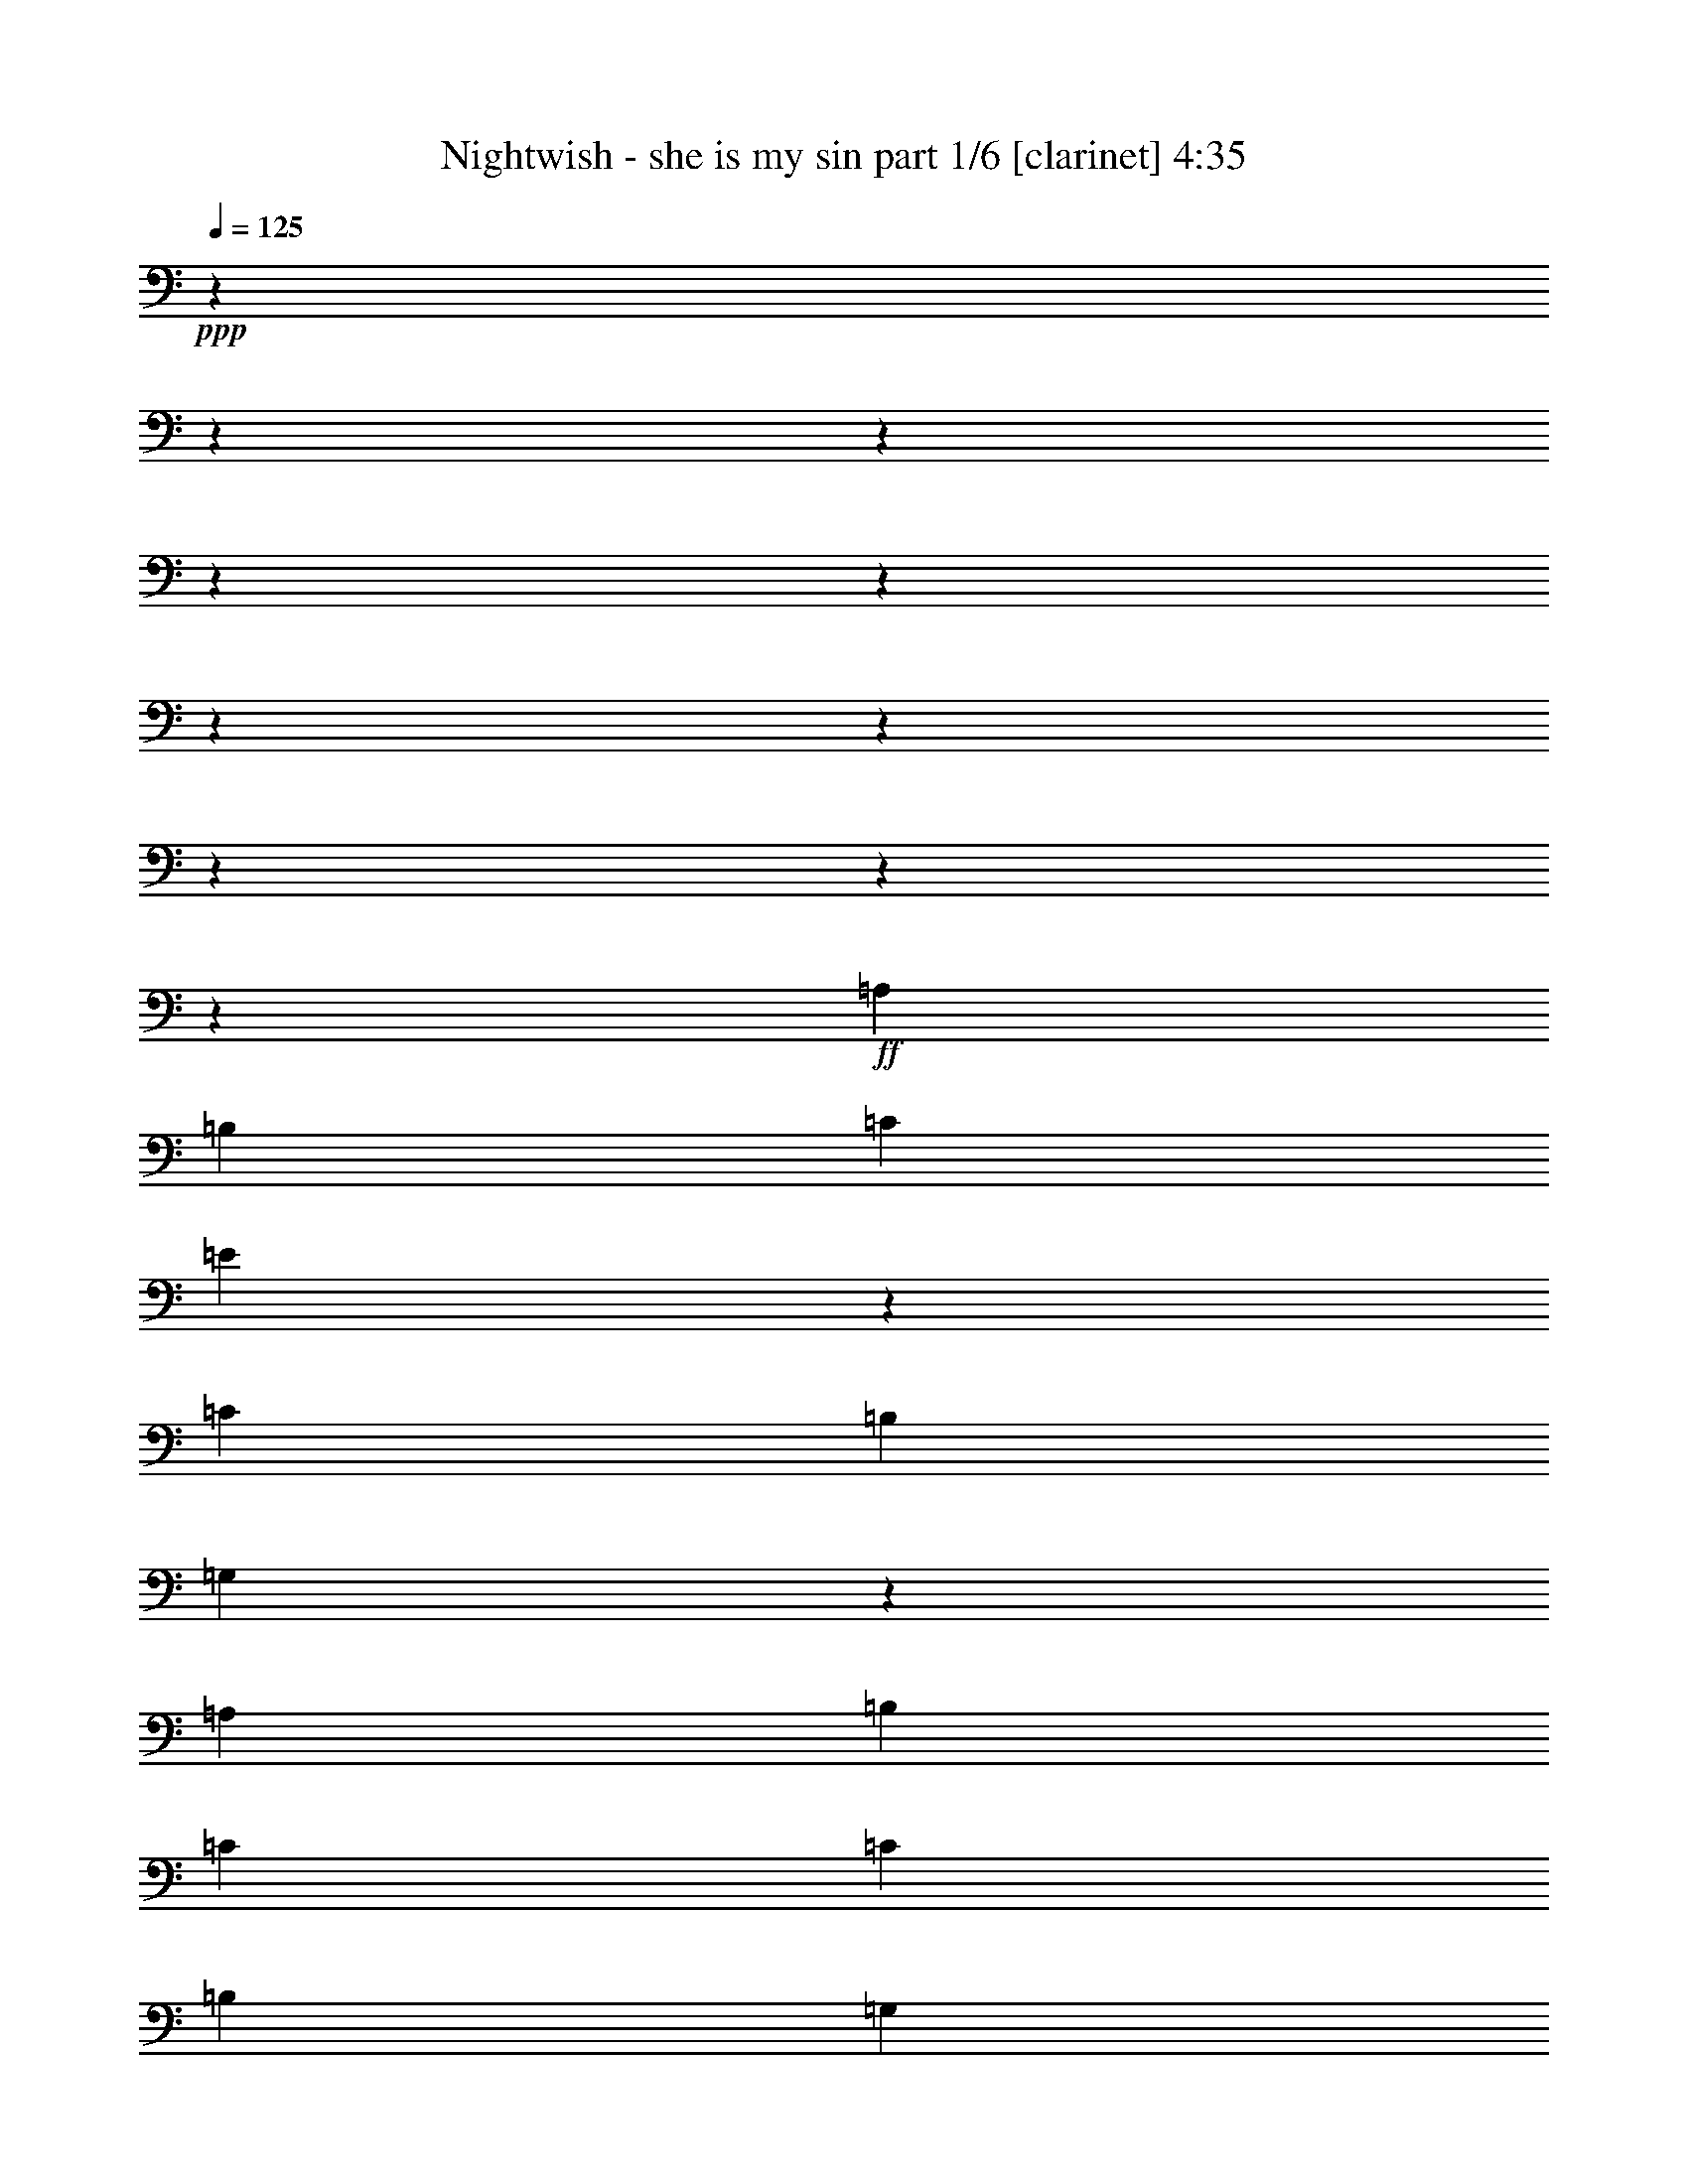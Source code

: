 % Produced with Bruzo's Transcoding Environment 

X:1 
T: Nightwish - she is my sin part 1/6 [clarinet] 4:35 
Z: Transcribed with BruTE 
L: 1/4 
Q: 125 
K: C 
+ppp+ 
z8202/1025 
z8202/1025 
z8202/1025 
z8202/1025 
z8202/1025 
z8202/1025 
z8202/1025 
z8202/1025 
z8202/1025 
z178499/32800 
+ff+ 
[=A,39329/32800] 
[=B,8071/6560] 
[=C13281/16400] 
[=E24511/16400] 
z4101/32800 
[=C798/1025] 
[=B,13793/32800] 
[=G,1669/1025] 
z12483/32800 
[=A,13281/16400] 
[=B,26561/32800] 
[=C13281/16400] 
[=C26561/32800] 
[=B,13281/16400] 
[=G,399/1025] 
[=A,29083/6560] 
z15969/6560 
[=A,39329/32800] 
[=B,18127/16400] 
z4101/32800 
[=C22461/32800] 
z4101/32800 
[=E39329/32800] 
[=C3933/3280] 
[=B,26561/32800] 
[=F3933/3280] 
[=E8071/6560] 
[=D26561/32800] 
[=C24511/16400] 
z4101/32800 
[=B,26049/16400] 
[=A,79767/16400] 
z26479/16400 
[=A,39329/32800] 
[=B,3933/3280] 
[=C26561/32800] 
[=E8071/6560] 
[=C3933/3280] 
[=B,26561/32800] 
[=G,3933/3280] 
[=A,18127/16400] 
z4101/32800 
[=B,1123/1640] 
z4101/32800 
[=C3933/3280] 
[=C399/1025] 
[=B,26561/32800] 
[=G,13281/16400] 
[=A,106451/32800] 
z21003/6560 
[=A,13281/16400] 
[=A,13793/32800] 
[=B,13281/16400] 
[=B,399/1025] 
[=C26561/32800] 
[=E13281/16400] 
[=E399/1025] 
[=C8071/6560] 
[=B,399/1025] 
[=B,13793/32800] 
[=F3933/3280] 
[=E39329/32800] 
[=D13281/16400] 
[=C53123/32800] 
[=B,53123/32800] 
[=A,157943/32800] 
z16017/6560 
[=D,26561/32800] 
[=D,13281/16400] 
[=E,26561/32800] 
[=F,13281/16400] 
[=E,399/1025] 
[=F,53113/32800] 
z39339/32800 
[=A,13281/16400] 
[=A,26561/32800] 
[=B,13281/16400] 
[=C26561/32800] 
[=B,399/1025] 
[=A,8071/6560] 
[=G,13281/16400] 
[=A,5261/1640] 
[=A,8071/6560] 
[=G,3933/3280] 
[=F,26561/32800] 
[=E,157909/32800] 
z80119/32800 
[=C9693/32800] 
z4101/32800 
[=D39329/32800] 
[=E13281/16400] 
[=E39329/32800] 
[=D18127/16400] 
z4101/32800 
[=C798/1025] 
[=B,8071/6560] 
[=C13281/16400] 
[=B,26561/32800] 
[=A,3727/1025] 
z3289/4100 
[=C399/1025] 
[=D39329/32800] 
[=E13281/16400] 
[=E8071/6560] 
[=D39329/32800] 
[=C13281/16400] 
[=F39329/32800] 
[=E8071/6560] 
[=D13281/16400] 
[=C52097/32800] 
[=B,52843/32800] 
z13421/16400 
[=C2423/8200] 
z4101/32800 
[=D3933/3280] 
[=E26561/32800] 
[=E3933/3280] 
[=D18127/16400] 
z4101/32800 
[=C1123/1640] 
z4101/32800 
[=B,3933/3280] 
[=C26561/32800] 
[=B,13281/16400] 
[=A,119229/32800] 
z13173/16400 
[=C399/1025] 
[=D18127/16400] 
z4101/32800 
[=E798/1025] 
[=E8071/6560] 
[=D3933/3280] 
[=C26561/32800] 
[=F3933/3280] 
[=E8071/6560] 
[=D26561/32800] 
[=C26049/16400] 
[=B,161/100] 
z8202/1025 
z8202/1025 
z8202/1025 
z29907/16400 
[=A,8071/6560] 
[=B,3933/3280] 
[=C26561/32800] 
[=E3933/3280] 
[=C4067/3280] 
z13123/16400 
[=G,3933/3280] 
[=A,39329/32800] 
[=B,13281/16400] 
[=C26561/32800] 
[=C13281/16400] 
[=B,26561/32800] 
[=G,399/1025] 
[=A,145171/32800] 
z80089/32800 
[=A,3933/3280] 
[=B,8071/6560] 
[=C26561/32800] 
[=E13281/16400] 
[=E399/1025] 
[=C39329/32800] 
[=B,13281/16400] 
[=F8071/6560] 
[=E39329/32800] 
[=D13281/16400] 
[=C53123/32800] 
[=B,24511/16400] 
z4101/32800 
[=A,158263/32800] 
z15953/6560 
[=D,26561/32800] 
[=D,22461/32800] 
z4101/32800 
[=E,1123/1640] 
z4101/32800 
[=F,798/1025] 
[=E,6897/16400] 
[=F,53433/32800] 
z39019/32800 
[=A,13281/16400] 
[=A,26561/32800] 
[=B,13281/16400] 
[=C26561/32800] 
[=B,399/1025] 
[=A,18127/16400] 
z4101/32800 
[=G,798/1025] 
[=A,53123/16400] 
[=A,3933/3280] 
[=G,8071/6560] 
[=F,26561/32800] 
[=E,158229/32800] 
z79799/32800 
[=C399/1025] 
[=D8071/6560] 
[=E22461/32800] 
z4101/32800 
[=E39329/32800] 
[=D3933/3280] 
[=C26561/32800] 
[=B,18127/16400] 
z4101/32800 
[=C798/1025] 
[=B,13281/16400] 
[=A,118559/32800] 
z3377/4100 
[=C6897/16400] 
[=D39329/32800] 
[=E13281/16400] 
[=E39329/32800] 
[=D8071/6560] 
[=C13281/16400] 
[=F39329/32800] 
[=E3933/3280] 
[=D26561/32800] 
[=C53123/32800] 
[=B,53163/32800] 
z13261/16400 
[=C399/1025] 
[=D8071/6560] 
[=E1123/1640] 
z4101/32800 
[=E3933/3280] 
[=D39329/32800] 
[=C13281/16400] 
[=B,18127/16400] 
z4101/32800 
[=C798/1025] 
[=B,26561/32800] 
[=A,29631/8200] 
z6763/8200 
[=C13793/32800] 
[=D3933/3280] 
[=E26561/32800] 
[=E3933/3280] 
[=D8071/6560] 
[=C26561/32800] 
[=F3933/3280] 
[=E39329/32800] 
[=D13281/16400] 
[=C53123/32800] 
[=B,6641/4100] 
z8202/1025 
z8202/1025 
z8202/1025 
z8202/1025 
z8202/1025 
z8202/1025 
z8202/1025 
z8202/1025 
z8202/1025 
z178493/32800 
[=E3933/3280] 
[=F8071/6560] 
[=F399/1025] 
[=E13793/32800] 
[=D3933/3280] 
[=E38869/32800] 
z13511/16400 
[=E8071/6560] 
[=G39329/32800] 
[=F13281/16400] 
[=E26561/32800] 
[=E13281/16400] 
[=D26561/32800] 
[=B,22461/32800] 
z4101/32800 
[=E39329/32800] 
[=F3933/3280] 
[=F13793/32800] 
[=E399/1025] 
[=D18127/16400] 
z4101/32800 
[=E7873/6560] 
z13263/16400 
[=E3933/3280] 
[=G18127/16400] 
z4101/32800 
[=F1123/1640] 
z4101/32800 
[=E798/1025] 
[=E13281/16400] 
[=D26561/32800] 
[=B,26427/32800] 
z238163/32800 
[=C13793/32800] 
[=D3933/3280] 
[=E26561/32800] 
[=E3933/3280] 
[=D8071/6560] 
[=C26561/32800] 
[=B,3933/3280] 
[=C26561/32800] 
[=B,13281/16400] 
[=A,119109/32800] 
z13233/16400 
[=C399/1025] 
[=D18127/16400] 
z4101/32800 
[=E22461/32800] 
z4101/32800 
[=E39329/32800] 
[=D3933/3280] 
[=C26561/32800] 
[=F18127/16400] 
z4101/32800 
[=E3933/3280] 
[=D26561/32800] 
[=C24511/16400] 
z4101/32800 
[=B,51663/32800] 
z6749/8200 
[^D6897/16400] 
[=F39329/32800] 
[=G13281/16400] 
[=G39329/32800] 
[=F8071/6560] 
[^D13281/16400] 
[=D39329/32800] 
[^D13281/16400] 
[=D26561/32800] 
[=C59537/16400] 
z13251/16400 
[^D399/1025] 
[=F8071/6560] 
[=G1123/1640] 
z4101/32800 
[=G3933/3280] 
[=F39329/32800] 
[^D13281/16400] 
[^G18127/16400] 
z4101/32800 
[=G39329/32800] 
[=F13281/16400] 
[^D53123/32800] 
[=D51627/32800] 
z3379/4100 
[^D13793/32800] 
[=F3933/3280] 
[=G26561/32800] 
[=G3933/3280] 
[=F8071/6560] 
[^D26561/32800] 
[=D3933/3280] 
[^D26561/32800] 
[=D13281/16400] 
[=C119039/32800] 
z3317/4100 
[^D399/1025] 
[=F8071/6560] 
[=G22461/32800] 
z4101/32800 
[=G39329/32800] 
[=F3933/3280] 
[^D26561/32800] 
[^G18127/16400] 
z4101/32800 
[=G3933/3280] 
[=F26561/32800] 
[^D53123/32800] 
[=D51593/32800] 
z8202/1025 
z8202/1025 
z3127/820 

X:2 
T: Nightwish - she is my sin part 2/6 [flute] 4:35 
Z: Transcribed with BruTE 
L: 1/4 
Q: 125 
K: C 
+pp+ 
z8202/1025 
z8202/1025 
z8202/1025 
z8202/1025 
z8202/1025 
z8202/1025 
z8202/1025 
z8202/1025 
z8202/1025 
z8202/1025 
z8202/1025 
z8202/1025 
z8202/1025 
z8202/1025 
z8202/1025 
z8202/1025 
z8202/1025 
z8202/1025 
z8202/1025 
z8202/1025 
z8202/1025 
z20503/3280 
+ff+ 
[=B,157909/32800] 
z8202/1025 
z8202/1025 
z32811/6560 
[=D39329/32800] 
[=C8071/6560] 
[=B,13281/16400] 
[=A,52097/32800] 
[=G,52843/32800] 
z13421/16400 
[=A,2423/8200] 
z4101/32800 
[=B,3933/3280] 
[=C26561/32800] 
[=C3933/3280] 
[=B,18127/16400] 
z4101/32800 
[=A,1123/1640] 
z4101/32800 
[=G,3933/3280] 
[=A,26561/32800] 
[=G,13281/16400] 
[=F,119229/32800] 
z13173/16400 
[=A,399/1025] 
[=B,18127/16400] 
z4101/32800 
[=C798/1025] 
[=C8071/6560] 
[=B,3933/3280] 
[=A,26561/32800] 
[=D3933/3280] 
[=C8071/6560] 
[=B,26561/32800] 
[=A,26049/16400] 
[=G,161/100] 
z8202/1025 
z8202/1025 
z8202/1025 
z8202/1025 
z8202/1025 
z8202/1025 
z59657/16400 
[=D8071/6560] 
[=C39329/32800] 
[=B,13281/16400] 
[=A,53123/32800] 
[=G,24511/16400] 
z4101/32800 
[=E,158263/32800] 
z8202/1025 
z8202/1025 
z1637/328 
[=B,158229/32800] 
z8202/1025 
z8202/1025 
z32747/6560 
[=D39329/32800] 
[=C3933/3280] 
[=B,26561/32800] 
[=A,53123/32800] 
[=G,53163/32800] 
z13261/16400 
[=A,399/1025] 
[=B,8071/6560] 
[=C1123/1640] 
z4101/32800 
[=C3933/3280] 
[=B,39329/32800] 
[=A,13281/16400] 
[=G,18127/16400] 
z4101/32800 
[=A,798/1025] 
[=G,26561/32800] 
[=F,29631/8200] 
z6763/8200 
[=A,13793/32800] 
[=B,3933/3280] 
[=C26561/32800] 
[=C3933/3280] 
[=B,8071/6560] 
[=A,26561/32800] 
[=D3933/3280] 
[=C39329/32800] 
[=B,13281/16400] 
[=A,53123/32800] 
[=G,6641/4100] 
z8202/1025 
z8202/1025 
z8202/1025 
z8202/1025 
z8202/1025 
z8202/1025 
z8202/1025 
z8202/1025 
z8202/1025 
z178493/32800 
[=C3933/3280] 
[=D8071/6560] 
[=D399/1025] 
[=C13793/32800] 
[=B,3933/3280] 
[=C38869/32800] 
z13511/16400 
[=C8071/6560] 
[=D39329/32800] 
[=D13281/16400] 
[=C26561/32800] 
[=C13281/16400] 
[=B,26561/32800] 
[=G,22461/32800] 
z4101/32800 
[=C39329/32800] 
[=D3933/3280] 
[=D13793/32800] 
[=C399/1025] 
[=B,18127/16400] 
z4101/32800 
[=C7873/6560] 
z13263/16400 
[=C3933/3280] 
[=D18127/16400] 
z4101/32800 
[=D1123/1640] 
z4101/32800 
[=C798/1025] 
[=C13281/16400] 
[=B,26561/32800] 
[=G,26427/32800] 
z8202/1025 
z8202/1025 
z8202/1025 
z8202/1025 
z17599/16400 
[=C6897/16400] 
[=D39329/32800] 
[^D13281/16400] 
[^D39329/32800] 
[=D8071/6560] 
[=C13281/16400] 
[^A,39329/32800] 
[=C13281/16400] 
[^A,26561/32800] 
[^G,59537/16400] 
z13251/16400 
[=C399/1025] 
[=D8071/6560] 
[^D1123/1640] 
z4101/32800 
[^D3933/3280] 
[=D39329/32800] 
[=C13281/16400] 
[=F18127/16400] 
z4101/32800 
[^D39329/32800] 
[=D13281/16400] 
[=C53123/32800] 
[^A,51627/32800] 
z3379/4100 
[=C13793/32800] 
[=D3933/3280] 
[^D26561/32800] 
[^D3933/3280] 
[=D8071/6560] 
[=C26561/32800] 
[^A,3933/3280] 
[=C26561/32800] 
[^A,13281/16400] 
[^G,119039/32800] 
z3317/4100 
[=C399/1025] 
[=D8071/6560] 
[^D22461/32800] 
z4101/32800 
[^D39329/32800] 
[=D3933/3280] 
[=C26561/32800] 
[=F18127/16400] 
z4101/32800 
[^D3933/3280] 
[=D26561/32800] 
[=C53123/32800] 
[^A,51593/32800] 
z8202/1025 
z8202/1025 
z3127/820 

X:3 
T: Nightwish - she is my sin part 3/6 [harp] 4:35 
Z: Transcribed with BruTE 
L: 1/4 
Q: 125 
K: C 
+ppp+ 
+mp+ 
[=c769/4100-=g769/4100] 
[=c6151/32800] 
[=c7177/16400-] 
[=c6151/32800-^d6151/32800] 
[=c769/4100-] 
[=c6151/32800-=g6151/32800] 
[=c4101/16400-] 
[=c769/4100-^g769/4100] 
[=c6151/32800] 
[=c7177/16400-] 
[=c6151/32800-^d6151/32800] 
[=c769/4100-] 
[=c6151/32800-^g6151/32800] 
[=c4101/16400-] 
[=c769/4100-=g769/4100] 
[=c6151/32800] 
[=c7177/16400-] 
[=c6151/32800-^d6151/32800] 
[=c769/4100-] 
[=c6151/32800-=g6151/32800] 
[=c769/4100-] 
[=c4101/16400-=f4101/16400] 
[=c6151/32800-] 
[^A769/4100=c769/4100-] 
[=c6151/32800-] 
[=c769/4100-=d769/4100] 
[=c4101/16400-] 
[=c6151/32800-=f6151/32800] 
[=c769/4100-] 
[=c6151/32800-=g6151/32800] 
[=c4101/16400] 
[=c12303/32800-] 
[=c769/4100-^d769/4100] 
[=c4101/16400-] 
[=c6151/32800-=g6151/32800] 
[=c769/4100-] 
[=c6151/32800-^g6151/32800] 
[=c4101/16400] 
[=c12303/32800-] 
[=c769/4100-^d769/4100] 
[=c6151/32800-] 
[=c4101/16400-^g4101/16400] 
[=c769/4100-] 
[=c6151/32800-=g6151/32800] 
[=c769/4100] 
[=c14353/32800-] 
[=c769/4100-^d769/4100] 
[=c6151/32800-] 
[=c769/4100-=f769/4100] 
[=c4101/16400-] 
[=c6151/32800-=g6151/32800] 
[=c769/4100-] 
[=c6151/32800-^d6151/32800] 
[=c4101/16400-] 
[=c769/4100-^g769/4100] 
[=c6151/32800-] 
[=c769/4100-=f769/4100] 
[=c4101/16400-] 
[=c6151/32800-=g6151/32800] 
[=c769/4100] 
[=c12303/32800-] 
[=c4101/16400-^d4101/16400] 
[=c6151/32800-] 
[=c769/4100-=g769/4100] 
[=c6151/32800-] 
[=c769/4100-^g769/4100] 
[=c4101/16400] 
[=c3137/8200] 
[=F6151/32800-=f6151/32800] 
[=F4101/16400-] 
[=F769/4100-^g769/4100] 
[=F757/4100] 
[=c769/4100-=g769/4100] 
[=c4101/16400] 
[=c763/2050] 
[^d14353/32800-] 
[^d769/4100-=g769/4100] 
[^d757/4100] 
[^A769/4100-=f769/4100] 
[^A6151/32800] 
[^A14259/32800] 
[=G6151/32800-=d6151/32800] 
[=G769/4100-] 
[=G6151/32800-=f6151/32800] 
[=G8107/32800] 
[^G769/4100-=g769/4100] 
[^G6151/32800-] 
[^G769/4100-=c769/4100] 
[^G4101/16400-] 
[^G6151/32800-=c6151/32800] 
[^G769/4100-] 
[^G6151/32800-=f6151/32800] 
[^G4101/16400-] 
[^G769/4100-=c769/4100] 
[^G6151/32800-] 
[^G769/4100-=c769/4100] 
[^G6151/32800-] 
[^G4101/16400-^d4101/16400] 
[^G769/4100-] 
[^G6151/32800-=c6151/32800] 
[^G6797/32800] 
[^A6151/32800-=f6151/32800] 
[^A4101/16400] 
[^A12303/32800-] 
[^A769/4100-^d769/4100] 
[^A4101/16400-] 
[^A6151/32800-=f6151/32800] 
[^A769/4100-] 
[^A6151/32800-=d6151/32800] 
[^A4101/16400] 
[^A12303/32800-] 
[^A769/4100-=d769/4100] 
[^A4101/16400-] 
[^A6151/32800-=f6151/32800] 
[^A1443/8200] 
[=c12303/32800=g12303/32800-] 
[=c14353/32800-=g14353/32800-] 
[=c769/4100-^d769/4100=g769/4100-] 
[=c6151/32800-=g6151/32800] 
[=c3541/8200-=g3541/8200] 
[=c12303/32800^g12303/32800-] 
[=c14353/32800-^g14353/32800-] 
[=c769/4100-^d769/4100^g769/4100-] 
[=c6151/32800-^g6151/32800] 
[=c3541/8200-^g3541/8200] 
[=c12303/32800=g12303/32800-] 
[=c14353/32800-=g14353/32800-] 
[=c769/4100-^d769/4100=g769/4100-] 
[=c6151/32800-=g6151/32800] 
[=c6569/16400=g6569/16400] 
[^A7177/16400=f7177/16400-] 
[^A12303/32800-=f12303/32800-] 
[^A6151/32800-=d6151/32800=f6151/32800-] 
[^A4101/16400-=f4101/16400] 
[^A12113/32800=f12113/32800] 
[=c7177/16400=g7177/16400-] 
[=c12303/32800-=g12303/32800-] 
[=c6151/32800-^d6151/32800=g6151/32800-] 
[=c4101/16400-=g4101/16400] 
[=c12113/32800-=g12113/32800] 
[=c7177/16400^g7177/16400-] 
[=c12303/32800-^g12303/32800-] 
[=c6151/32800-^d6151/32800^g6151/32800-] 
[=c769/4100-^g769/4100] 
[=c14163/32800-^g14163/32800] 
[=c12303/32800=g12303/32800-] 
[=c7177/16400-=g7177/16400-] 
[=c6151/32800-^d6151/32800=g6151/32800-] 
[=c769/4100-=g769/4100-] 
[=c6151/32800-=f6151/32800=g6151/32800-] 
[=c4101/16400-=g4101/16400] 
[=c12303/32800-=g12303/32800-] 
[=c769/4100-^d769/4100=g769/4100-] 
[=c7917/32800-=g7917/32800] 
[=c12303/32800-^g12303/32800-] 
[=c6151/32800-=f6151/32800^g6151/32800-] 
[=c8107/32800^g8107/32800] 
[=c12303/32800=g12303/32800-] 
[=c12303/32800-=g12303/32800-] 
[=c4101/16400-^d4101/16400=g4101/16400-] 
[=c769/4100-=g769/4100] 
[=c12303/32800-=g12303/32800-] 
[=c6151/32800-=g6151/32800-^g6151/32800] 
[=c4101/16400=g4101/16400-] 
[=c13043/32800=g13043/32800] 
[=F769/4100-=f769/4100] 
[=F4101/16400-] 
[=F6151/32800-^g6151/32800] 
[=F6057/32800] 
[=c6151/32800-=g6151/32800] 
[=c4101/16400] 
[=c763/2050] 
[^d7177/16400-] 
[^d6151/32800-=g6151/32800] 
[^d6057/32800] 
[^A6151/32800-=f6151/32800] 
[^A769/4100] 
[^A7129/16400] 
[=G769/4100-=d769/4100] 
[=G6151/32800-] 
[=G769/4100-=f769/4100] 
[=G8107/32800] 
[^G6151/32800-=g6151/32800] 
[^G769/4100-] 
[^G6151/32800-=c6151/32800] 
[^G4101/16400-] 
[^G769/4100-=c769/4100] 
[^G6151/32800-] 
[^G769/4100-=f769/4100] 
[^G4101/16400-] 
[^G6151/32800-=c6151/32800] 
[^G769/4100-] 
[^G6151/32800-=c6151/32800] 
[^G4101/16400-] 
[^G769/4100-^d769/4100] 
[^G6151/32800-] 
[^G769/4100-=c769/4100] 
[^G1699/8200] 
[^A4101/16400-=f4101/16400] 
[^A769/4100] 
[^A12303/32800-] 
[^A6151/32800-^d6151/32800] 
[^A4101/16400-] 
[^A769/4100-=f769/4100] 
[^A6151/32800-] 
[^A769/4100-=d769/4100] 
[^A4101/16400] 
[^A12303/32800-] 
[^A6151/32800-=d6151/32800] 
[^A4101/16400-] 
[^A769/4100-=f769/4100] 
[^A5771/32800] 
[=c7177/16400=g7177/16400-] 
[=c12303/32800-=g12303/32800-] 
[=c6151/32800-^d6151/32800=g6151/32800-] 
[=c769/4100-=g769/4100] 
[=c14163/32800-=g14163/32800] 
[=c12303/32800^g12303/32800-] 
[=c7177/16400-^g7177/16400-] 
[=c6151/32800-^d6151/32800^g6151/32800-] 
[=c769/4100-^g769/4100] 
[=c14163/32800-^g14163/32800] 
[=c12303/32800=g12303/32800-] 
[=c7177/16400-=g7177/16400-] 
[=c6151/32800-^d6151/32800=g6151/32800-] 
[=c769/4100-=g769/4100] 
[=c5031/16400=g5031/16400] 
z4101/32800 
[^A12303/32800=f12303/32800-] 
[^A12303/32800-=f12303/32800-] 
[^A4101/16400-=d4101/16400=f4101/16400-] 
[^A769/4100-=f769/4100] 
[^A6569/16400=f6569/16400] 
[=c14353/32800=g14353/32800-] 
[=c12303/32800-=g12303/32800-] 
[=c769/4100-^d769/4100=g769/4100-] 
[=c4101/16400-=g4101/16400] 
[=c12113/32800-=g12113/32800] 
[=c14353/32800^g14353/32800-] 
[=c12303/32800-^g12303/32800-] 
[=c769/4100-^d769/4100^g769/4100-] 
[=c4101/16400-^g4101/16400] 
[=c12113/32800-^g12113/32800] 
[=c12303/32800=g12303/32800-] 
[=c14353/32800-=g14353/32800-] 
[=c769/4100-^d769/4100=g769/4100-] 
[=c6151/32800-=g6151/32800-] 
[=c769/4100-=f769/4100=g769/4100-] 
[=c4101/16400-=g4101/16400] 
[=c12303/32800-=g12303/32800-] 
[=c6151/32800-^d6151/32800=g6151/32800-] 
[=c7917/32800-=g7917/32800] 
[=c12303/32800-^g12303/32800-] 
[=c769/4100-=f769/4100^g769/4100-] 
[=c8107/32800^g8107/32800] 
[=c12303/32800=g12303/32800-] 
[=c12303/32800-=g12303/32800-] 
[=c4101/16400-^d4101/16400=g4101/16400-] 
[=c6151/32800-=g6151/32800] 
[=c12303/32800-=g12303/32800-] 
[=c769/4100-=g769/4100-^g769/4100] 
[=c4101/16400=g4101/16400-] 
[=c13043/32800=g13043/32800] 
[=F6151/32800-=f6151/32800] 
[=F4101/16400-] 
[=F769/4100-^g769/4100] 
[=F757/4100] 
[=c769/4100-=g769/4100] 
[=c4101/16400] 
[=c763/2050] 
[^d14353/32800-] 
[^d769/4100-=g769/4100] 
[^d757/4100] 
[^A769/4100-=f769/4100] 
[^A6151/32800] 
[^A14259/32800] 
[=G6151/32800-=d6151/32800] 
[=G769/4100-] 
[=G6151/32800-=f6151/32800] 
[=G8107/32800] 
[^G769/4100-=g769/4100] 
[^G6151/32800-] 
[^G769/4100-=c769/4100] 
[^G4101/16400-] 
[^G6151/32800-=c6151/32800] 
[^G769/4100-] 
[^G6151/32800-=f6151/32800] 
[^G4101/16400-] 
[^G769/4100-=c769/4100] 
[^G6151/32800-] 
[^G769/4100-=c769/4100] 
[^G4101/16400-] 
[^G6151/32800-^d6151/32800] 
[^G769/4100-] 
[^G6151/32800-=c6151/32800] 
[^G6797/32800] 
[^A4101/16400-=f4101/16400] 
[^A6151/32800] 
[^A12303/32800-] 
[^A769/4100-^d769/4100] 
[^A4101/16400-] 
[^A6151/32800-=f6151/32800] 
[^A769/4100-] 
[^A6151/32800-=d6151/32800] 
[^A4101/16400] 
[^A12303/32800-] 
[^A769/4100-=d769/4100] 
[^A4101/16400-] 
[^A6151/32800-=f6151/32800] 
[^A1443/8200] 
[=A105733/16400=c105733/16400=e105733/16400] 
[=G53123/16400=B53123/16400=e53123/16400] 
[=G53123/32800=c53123/32800=e53123/32800] 
[=G24511/16400=B24511/16400=d24511/16400] 
z4101/32800 
[=A26049/16400=c26049/16400=e26049/16400] 
[=A53123/32800=d53123/32800=f53123/32800] 
[=A53123/32800=c53123/32800=e53123/32800] 
[=G53123/32800=B53123/32800=d53123/32800] 
[=A105733/16400=c105733/16400=e105733/16400] 
[=A53123/16400=d53123/16400=f53123/16400] 
[=A24511/16400=c24511/16400=e24511/16400] 
z4101/32800 
[=G26049/16400=B26049/16400=d26049/16400] 
[=F18593/3280=A18593/3280=c18593/3280] 
[=G13281/16400=B13281/16400=d13281/16400] 
[=A105733/16400=c105733/16400=e105733/16400] 
[=G20429/6560=B20429/6560=e20429/6560] 
z4101/32800 
[=G26049/16400=c26049/16400=e26049/16400] 
[=G53123/32800=B53123/32800=d53123/32800] 
[=A53123/32800=c53123/32800=e53123/32800] 
[=A53123/32800=d53123/32800=f53123/32800] 
[=A24511/16400=c24511/16400=e24511/16400] 
z4101/32800 
[=G52097/32800=B52097/32800=d52097/32800] 
[=A53123/8200=c53123/8200=e53123/8200] 
[=A105221/32800=d105221/32800=f105221/32800] 
[=A53123/32800=c53123/32800=e53123/32800] 
[=G53123/32800=B53123/32800=d53123/32800] 
[=A19921/8200=c19921/8200=e19921/8200] 
[=A22461/32800=d22461/32800=f22461/32800] 
z4101/32800 
[=A798/1025=c798/1025=e798/1025] 
[=G26561/32800=c26561/32800=e26561/32800] 
[=G13281/16400=B13281/16400=d13281/16400] 
[=E26561/32800=G26561/32800=B26561/32800] 
[=D211467/32800=F211467/32800=A211467/32800] 
[=E53123/8200=A53123/8200=c53123/8200] 
[=F105743/16400=A105743/16400=c105743/16400] 
z211447/32800 
[=E105733/16400=A105733/16400=c105733/16400] 
[=D53123/16400=G53123/16400=B53123/16400] 
[=C53123/16400=F53123/16400=A53123/16400] 
[=E211467/32800=A211467/32800=c211467/32800] 
[=A53123/16400=d53123/16400=f53123/16400] 
[=G52097/32800=c52097/32800=e52097/32800] 
[=G53123/32800=B53123/32800=d53123/32800] 
[=E208391/32800=A208391/32800=c208391/32800] 
z4101/32800 
[=D105221/32800=G105221/32800=B105221/32800] 
[=C53123/16400=F53123/16400=A53123/16400] 
[=E105733/16400=A105733/16400=c105733/16400] 
[=A53123/16400=d53123/16400=f53123/16400] 
[=G26049/16400=c26049/16400=e26049/16400] 
[=G53123/32800=B53123/32800=d53123/32800] 
[=A14353/32800=c14353/32800-=e14353/32800-] 
[=A12303/32800-=c12303/32800=e12303/32800-] 
[=A7177/16400-=c7177/16400-=e7177/16400] 
[=A12113/32800-=c12113/32800-=e12113/32800] 
[=A14353/32800=c14353/32800-=f14353/32800-] 
[=A12303/32800-=c12303/32800=f12303/32800-] 
[=A12303/32800-=c12303/32800-=f12303/32800] 
[=A3541/8200-=c3541/8200-=f3541/8200] 
[=A12303/32800=c12303/32800-=e12303/32800-] 
[=A14353/32800-=c14353/32800=e14353/32800-] 
[=A12303/32800-=c12303/32800-=e12303/32800] 
[=A3541/8200=c3541/8200=e3541/8200] 
[=G12303/32800=B12303/32800-=d12303/32800-] 
[=G14353/32800-=B14353/32800=d14353/32800-] 
[=G12303/32800-=B12303/32800-=d12303/32800] 
[=G10063/32800=B10063/32800=d10063/32800] 
z4101/32800 
[=A12303/32800=c12303/32800-=e12303/32800-] 
[=A12303/32800-=c12303/32800=e12303/32800-] 
[=A14353/32800-=c14353/32800-=e14353/32800] 
[=A6569/16400-=c6569/16400-=e6569/16400] 
[=A7177/16400=c7177/16400-=f7177/16400-] 
[=A12303/32800-=c12303/32800=f12303/32800-] 
[=A14353/32800-=c14353/32800-=f14353/32800] 
[=A12113/32800-=c12113/32800-=f12113/32800] 
[=A7177/16400=c7177/16400-=e7177/16400-] 
[=A12303/32800-=c12303/32800=e12303/32800-] 
[=A14353/32800-=c14353/32800-=e14353/32800-] 
[=A769/4100-=c769/4100-=d769/4100=e769/4100-] 
[=A6151/32800-=c6151/32800-=e6151/32800] 
[=A12303/32800-=c12303/32800=e12303/32800-] 
[=A14069/32800-=c14069/32800=e14069/32800] 
[=A12303/32800-=d12303/32800=f12303/32800-] 
[=A7129/16400=d7129/16400=f7129/16400] 
[=A12303/32800=c12303/32800-=e12303/32800-] 
[=A7177/16400-=c7177/16400=e7177/16400-] 
[=A12303/32800-=c12303/32800-=e12303/32800] 
[=A14353/32800-=c14353/32800-=e14353/32800-] 
[=A769/4100-=c769/4100-=e769/4100-=f769/4100] 
[=A6151/32800=c6151/32800-=e6151/32800-] 
[=A623/2050=c623/2050=e623/2050] 
z4101/32800 
[=A12303/32800-=d12303/32800-=f12303/32800] 
[=A13233/32800=d13233/32800=f13233/32800] 
[=A14353/32800=c14353/32800-=e14353/32800-] 
[=A763/2050=c763/2050=e763/2050] 
[=G7177/16400-=c7177/16400-=e7177/16400] 
[=G763/2050=c763/2050=e763/2050] 
[=G14353/32800=B14353/32800-=d14353/32800-] 
[=G763/2050=B763/2050=d763/2050] 
[=E7177/16400-=G7177/16400-=B7177/16400-] 
[=E6151/32800-=G6151/32800-=B6151/32800-=d6151/32800] 
[=E6057/32800=G6057/32800=B6057/32800] 
[=F6151/32800-=A6151/32800-=c6151/32800-=e6151/32800] 
[=F4101/16400-=A4101/16400=c4101/16400-] 
[=F12303/32800-=A12303/32800=c12303/32800-] 
[=F12303/32800-=A12303/32800-=c12303/32800-] 
[=F4101/16400-=A4101/16400-=c4101/16400-=d4101/16400] 
[=F769/4100-=A769/4100=c769/4100-] 
[=F12303/32800-=A12303/32800=c12303/32800-] 
[=F14353/32800-=A14353/32800-=c14353/32800] 
[=F12303/32800-=A12303/32800=c12303/32800-] 
[=F6987/16400=A6987/16400=c6987/16400] 
[=G12303/32800=B12303/32800-=d12303/32800-] 
[=G14353/32800-=B14353/32800-=d14353/32800-] 
[=G769/4100-=B769/4100-=c769/4100=d769/4100-] 
[=G6151/32800-=B6151/32800-=d6151/32800] 
[=G7177/16400-=B7177/16400=d7177/16400-] 
[=G12303/32800=B12303/32800-=d12303/32800-] 
[=G12303/32800-=B12303/32800=d12303/32800-] 
[=G14353/32800-=B14353/32800-=d14353/32800] 
[=G3237/8200=B3237/8200=d3237/8200] 
[=A208391/32800=c208391/32800=e208391/32800] 
z4101/32800 
[=G105221/32800=B105221/32800=e105221/32800] 
[=G53123/32800=c53123/32800=e53123/32800] 
[=G53123/32800=B53123/32800=d53123/32800] 
[=A53123/32800=c53123/32800=e53123/32800] 
[=A52097/32800=d52097/32800=f52097/32800] 
[=A53123/32800=c53123/32800=e53123/32800] 
[=G53123/32800=B53123/32800=d53123/32800] 
[=A211467/32800=c211467/32800=e211467/32800] 
[=A53123/16400=d53123/16400=f53123/16400] 
[=A53123/32800=c53123/32800=e53123/32800] 
[=G24511/16400=B24511/16400=d24511/16400] 
z4101/32800 
[=A78659/32800=c78659/32800=e78659/32800] 
[=A26561/32800=d26561/32800=f26561/32800] 
[=A13281/16400=c13281/16400=e13281/16400] 
[=G26561/32800=c26561/32800=e26561/32800] 
[=G13281/16400=B13281/16400=d13281/16400] 
[=E26561/32800=G26561/32800=B26561/32800] 
[=D211467/32800=F211467/32800=A211467/32800] 
[=E105733/16400=A105733/16400=c105733/16400] 
[=F6651/1025=A6651/1025=c6651/1025] 
z211127/32800 
[=E105733/16400=A105733/16400=c105733/16400] 
[=D53123/16400=G53123/16400=B53123/16400] 
[=C105221/32800=F105221/32800=A105221/32800] 
[=E53123/8200=A53123/8200=c53123/8200] 
[=A5261/1640=d5261/1640=f5261/1640] 
[=G53123/32800=c53123/32800=e53123/32800] 
[=G53123/32800=B53123/32800=d53123/32800] 
[=E211467/32800=A211467/32800=c211467/32800] 
[=D53123/16400=G53123/16400=B53123/16400] 
[=C5261/1640=F5261/1640=A5261/1640] 
[=E53123/8200=A53123/8200=c53123/8200] 
[=A105221/32800=d105221/32800=f105221/32800] 
[=G53123/32800=c53123/32800=e53123/32800] 
[=G53123/32800=B53123/32800=d53123/32800] 
+pp+ 
[=F3077/8200=A3077/8200=c3077/8200] 
z27021/32800 
[=F13989/32800=A13989/32800=B13989/32800] 
z13183/16400 
[=F12593/32800=A12593/32800=c12593/32800] 
z26649/16400 
[=F6159/16400=A6159/16400=c6159/16400] 
z3561/8200 
[=F399/1025=A399/1025=c399/1025] 
[=F6999/16400=A6999/16400=c6999/16400] 
z12563/32800 
[=E7047/16400=A7047/16400=c7047/16400] 
z26261/32800 
[=A6349/16400=B6349/16400=d6349/16400] 
z3329/4100 
[=A1541/4100=c1541/4100=e1541/4100] 
z14233/32800 
[=A303/800=d303/800=f303/800] 
z14139/32800 
[=A6259/16400=c6259/16400=e6259/16400] 
z14043/32800 
[=A12613/32800=c12613/32800=e12613/32800] 
z13949/32800 
[=G3177/8200=B3177/8200=d3177/8200] 
z13853/32800 
[=F12803/32800=A12803/32800=c12803/32800] 
z647/800 
[=F12433/32800=A12433/32800=B12433/32800] 
z41/50 
[=F7057/16400=A7057/16400=c7057/16400] 
z26241/32800 
[=F6359/16400=A6359/16400=c6359/16400] 
z3461/8200 
[=F399/1025=A399/1025=c399/1025] 
[=F3087/8200=A3087/8200=c3087/8200] 
z14213/32800 
[=F12443/32800=A12443/32800=c12443/32800] 
z14119/32800 
[=G5261/1640=c5261/1640=e5261/1640] 
[=G53123/16400=B53123/16400=d53123/16400] 
[=A12273/32800=c12273/32800=e12273/32800] 
z27057/32800 
[=A16729/8200=d16729/8200=f16729/8200] 
[=G12653/32800=B12653/32800=d12653/32800] 
z26677/32800 
[=A65891/32800=c65891/32800=e65891/32800] 
[=A8071/6560=c8071/6560=e8071/6560] 
[=B39329/32800=d39329/32800=g39329/32800] 
[=A13281/16400=d13281/16400=f13281/16400] 
[=A26561/32800=c26561/32800=e26561/32800] 
[=G13281/16400=c13281/16400=e13281/16400] 
[=G26561/32800=B26561/32800=d26561/32800] 
[=E22461/32800=G22461/32800=B22461/32800] 
z4101/32800 
[=A399/1025=c399/1025=e399/1025] 
z26561/32800 
[=A65891/32800=d65891/32800=f65891/32800] 
[=G12123/32800=B12123/32800=d12123/32800] 
z3529/4100 
[=A65891/32800=c65891/32800=e65891/32800] 
[=A3933/3280=c3933/3280=e3933/3280] 
[=B18127/16400=d18127/16400=g18127/16400] 
z4101/32800 
[=A798/1025=d798/1025=f798/1025] 
[=A26561/32800=c26561/32800=e26561/32800] 
[=G13281/16400=c13281/16400=e13281/16400] 
[=G26561/32800=B26561/32800=d26561/32800] 
[=E13281/16400=G13281/16400=B13281/16400] 
[=c6119/16400^d6119/16400=g6119/16400] 
z27091/32800 
[=c66917/32800=f66917/32800^g66917/32800] 
[^A6309/16400=d6309/16400=f6309/16400] 
z26711/32800 
[=c65891/32800^d65891/32800=g65891/32800] 
[=c53123/16400=f53123/16400^g53123/16400] 
[=d20429/6560=f20429/6560^a20429/6560] 
z4101/32800 
[=c12733/32800^d12733/32800=g12733/32800] 
z26597/32800 
[=c65891/32800=f65891/32800^g65891/32800] 
[^A7069/16400=d7069/16400=f7069/16400] 
z26217/32800 
[=c65891/32800^d65891/32800=g65891/32800] 
[^G5261/1640=c5261/1640^d5261/1640] 
[=G53123/32800=c53123/32800^d53123/32800] 
[=G53123/32800=B53123/32800=d53123/32800] 
[=A3933/3280=c3933/3280=e3933/3280] 
[=A16729/8200=d16729/8200=f16729/8200] 
[=G3933/3280=B3933/3280=d3933/3280] 
[=A65891/32800=c65891/32800=e65891/32800] 
[=A8071/6560=c8071/6560=e8071/6560] 
[=B39329/32800=d39329/32800=g39329/32800] 
[=A13281/16400=d13281/16400=f13281/16400] 
[=A26561/32800=c26561/32800=e26561/32800] 
[=G13281/16400=c13281/16400=e13281/16400] 
[=G26561/32800=B26561/32800=d26561/32800] 
[=E22461/32800=G22461/32800=B22461/32800] 
z4101/32800 
[=A39329/32800=c39329/32800=e39329/32800] 
[=A65891/32800=d65891/32800=f65891/32800] 
[=G18127/16400=B18127/16400=d18127/16400] 
z4101/32800 
[=A65891/32800=c65891/32800=e65891/32800] 
[=A3933/3280=c3933/3280=e3933/3280] 
[=B18127/16400=d18127/16400=g18127/16400] 
z4101/32800 
[=A1123/1640=d1123/1640=f1123/1640] 
z4101/32800 
[=A798/1025=c798/1025=e798/1025] 
[=G13281/16400=c13281/16400=e13281/16400] 
[=G26561/32800=B26561/32800=d26561/32800] 
[=E13281/16400=G13281/16400=B13281/16400] 
[=F188/1025=A188/1025=c188/1025] 
z7777/32800 
[=F6577/32800=A6577/32800=c6577/32800] 
z18959/32800 
[=F7697/32800=A7697/32800=B7697/32800] 
z16329/16400 
[=F3151/16400=A3151/16400=c3151/16400] 
z8257/8200 
[=F5931/32800=A5931/32800=c5931/32800] 
z2063/3280 
[=G147/800=B147/800=d147/800] 
z4107/6560 
[=G6121/32800=B6121/32800=d6121/32800] 
z6647/32800 
[=G26561/32800=B26561/32800=d26561/32800] 
+mp+ 
[=A,53123/8200-=E53123/8200=A53123/8200=c53123/8200] 
[=A,105221/32800-=E105221/32800=G105221/32800=B105221/32800] 
[=A,53123/16400=C53123/16400=F53123/16400=A53123/16400] 
[=A,105733/16400=E105733/16400=A105733/16400=c105733/16400] 
[=D53123/16400=F53123/16400=A53123/16400=d53123/16400] 
[=G,24511/16400-=D24511/16400=G24511/16400=c24511/16400] 
[=G,4101/32800-] 
[=G,26049/16400=D26049/16400=G26049/16400=B26049/16400] 
+pp+ 
[=G53123/8200=c53123/8200^d53123/8200] 
[=F5261/1640^A5261/1640=d5261/1640] 
[^D53123/16400^G53123/16400=c53123/16400] 
[=G211467/32800=c211467/32800^d211467/32800] 
[=c53123/16400=f53123/16400^g53123/16400] 
[^A53123/32800^d53123/32800=g53123/32800] 
[^A52097/32800=d52097/32800=f52097/32800] 
[=G53123/8200=c53123/8200^d53123/8200] 
[=F105221/32800^A105221/32800=d105221/32800] 
[^D53123/16400^G53123/16400=c53123/16400] 
[=G105733/16400=c105733/16400^d105733/16400] 
[=c53123/16400=f53123/16400^g53123/16400] 
[^A53123/32800^d53123/32800=g53123/32800] 
[^A26049/16400=d26049/16400=f26049/16400] 
[=c14353/32800^d14353/32800-=g14353/32800-] 
[=c12303/32800-^d12303/32800=g12303/32800-] 
[=c7177/16400-^d7177/16400-=g7177/16400] 
[=c12113/32800-^d12113/32800-=g12113/32800] 
[=c14353/32800^d14353/32800-^g14353/32800-] 
[=c12303/32800-^d12303/32800^g12303/32800-] 
[=c7177/16400-^d7177/16400-^g7177/16400] 
[=c12113/32800^d12113/32800^g12113/32800] 
[=c14353/32800^d14353/32800-=g14353/32800-] 
[=c12303/32800-^d12303/32800=g12303/32800-] 
[=c12303/32800-^d12303/32800-=g12303/32800] 
[=c3541/8200-^d3541/8200-=g3541/8200] 
[=c12303/32800^d12303/32800-^g12303/32800-] 
[=c14353/32800-^d14353/32800^g14353/32800-] 
[=c12303/32800-^d12303/32800-^g12303/32800] 
[=c3541/8200^d3541/8200^g3541/8200] 
[=c12303/32800^d12303/32800-=g12303/32800-] 
[=c14353/32800-^d14353/32800=g14353/32800-] 
[=c12303/32800-^d12303/32800-=g12303/32800-] 
[=c769/4100-^d769/4100-=f769/4100=g769/4100-] 
[=c4101/16400-^d4101/16400-=g4101/16400] 
[=c12303/32800-^d12303/32800=g12303/32800-] 
[=c13043/32800^d13043/32800=g13043/32800] 
[=c14353/32800-=f14353/32800^g14353/32800-] 
[=c763/2050=f763/2050^g763/2050] 
[=c7177/16400^d7177/16400-=g7177/16400-] 
[=c763/2050^d763/2050=g763/2050] 
[^A14353/32800-^d14353/32800-=g14353/32800] 
[^A763/2050^d763/2050=g763/2050] 
[^A7177/16400=d7177/16400-=f7177/16400-] 
[^A763/2050=d763/2050=f763/2050] 
[=G14353/32800-^A14353/32800-=d14353/32800-] 
[=G769/4100-^A769/4100-=d769/4100-=f769/4100] 
[=G757/4100^A757/4100=d757/4100] 
[=c3071/16400=g3071/16400=c'3071/16400] 
z3313/16400 
[=c7727/32800=g7727/32800=c'7727/32800] 
z4101/656 

X:4 
T: Nightwish - she is my sin part 4/6 [lute] 4:35 
Z: Transcribed with BruTE 
L: 1/4 
Q: 125 
K: C 
+ppp+ 
+mp+ 
[=C399/1025=G399/1025=c399/1025] 
[=C6897/16400=G6897/16400=c6897/16400] 
[=C3123/16400=G3123/16400=c3123/16400] 
z139329/32800 
[^A,1551/4100=F1551/4100^A1551/4100] 
z7077/16400 
[^A,399/1025=F399/1025^A399/1025] 
[=C13793/32800=G13793/32800=c13793/32800] 
[=C399/1025=G399/1025=c399/1025] 
[=C2991/16400=G2991/16400=c2991/16400] 
z69797/16400 
[^D12143/32800^A12143/32800^d12143/32800] 
z7209/16400 
[=F9693/32800=c9693/32800=f9693/32800] 
z4101/32800 
[=C399/1025=G399/1025=c399/1025] 
[=C399/1025=G399/1025=c399/1025] 
[=C53123/32800=G53123/32800=c53123/32800] 
[=F,26561/32800=C26561/32800=F26561/32800] 
[=C13281/16400=G13281/16400=c13281/16400] 
[^D26561/32800^A26561/32800^d26561/32800] 
[^A,13281/16400=F13281/16400^A13281/16400] 
[=G,26561/32800=D26561/32800=G26561/32800] 
[^G,105221/32800^D105221/32800^G105221/32800] 
[^A,53123/16400=F53123/16400^A53123/16400] 
[=G399/1025] 
[=C3851/16400] 
z6091/32800 
[=C1553/8200] 
z1639/8200 
[=G6897/16400] 
[^G399/1025] 
[=C5841/32800] 
z497/2050 
[=C3201/16400] 
z3183/16400 
[^G6897/16400] 
[=G399/1025] 
[=C6031/32800] 
z3881/16400 
[=C206/1025] 
z193/1025 
[=G399/1025] 
[=F6897/16400] 
[^A,6221/32800] 
z6547/32800 
[=F13793/32800] 
[^A,6317/32800] 
z6451/32800 
[=G6897/16400] 
[=C6411/32800] 
z6357/32800 
[=C2973/16400] 
z7847/32800 
[=G399/1025] 
[^G9693/32800] 
z4101/32800 
[=C161/800] 
z6167/32800 
[=C767/4100] 
z829/4100 
[^G13793/32800] 
[=G399/1025] 
[=C5767/32800] 
z8027/32800 
[=C3163/16400] 
z3221/16400 
[=F13793/32800] 
[=G399/1025] 
[^D6897/16400] 
[^G399/1025] 
[=F2423/8200] 
z4101/32800 
[=C78659/32800=G78659/32800=c78659/32800] 
[=F,13281/16400=C13281/16400=F13281/16400] 
[=C26561/32800=G26561/32800=c26561/32800] 
[^D13281/16400^A13281/16400^d13281/16400] 
[^A,26561/32800=F26561/32800^A26561/32800] 
[=G,13281/16400=D13281/16400=G13281/16400] 
[^G,5261/1640^D5261/1640^G5261/1640] 
[^A,53123/16400=F53123/16400^A53123/16400] 
[=G9693/32800] 
z4101/32800 
[=C6641/32800] 
z6127/32800 
[=C193/1025] 
z206/1025 
[=G13793/32800] 
[^G399/1025] 
[=C5807/32800] 
z7987/32800 
[=C3183/16400] 
z3201/16400 
[^G13793/32800] 
[=G399/1025] 
[=C5997/32800] 
z7797/32800 
[=C1639/8200] 
z1553/8200 
[=G2423/8200] 
z4101/32800 
[=F399/1025] 
[^A,6187/32800] 
z6581/32800 
[=F6897/16400] 
[^A,6281/32800] 
z6487/32800 
[=G13793/32800] 
[=C6377/32800] 
z6391/32800 
[=C739/4100] 
z3941/16400 
[=G399/1025] 
[^G2423/8200] 
z4101/32800 
[=C6567/32800] 
z6201/32800 
[=C3051/16400] 
z1923/8200 
[^G399/1025] 
[=G399/1025] 
[=C3891/16400] 
z6011/32800 
[=C1573/8200] 
z1619/8200 
[=F6897/16400] 
[=G399/1025] 
[^D13793/32800] 
[^G399/1025] 
[=F9693/32800] 
z4101/32800 
[=C78659/32800=G78659/32800=c78659/32800] 
[=F,26561/32800=C26561/32800=F26561/32800] 
[=C13281/16400=G13281/16400=c13281/16400] 
[^D26561/32800^A26561/32800^d26561/32800] 
[^A,13281/16400=F13281/16400^A13281/16400] 
[=G,26561/32800=D26561/32800=G26561/32800] 
[^G,105221/32800^D105221/32800^G105221/32800] 
[^A,53123/16400=F53123/16400^A53123/16400] 
[=A,26387/4100=E26387/4100=A26387/4100] 
z106431/16400 
[=E399/1025] 
[=A,6077/32800] 
z7717/32800 
[=A,1659/8200] 
z1533/8200 
[=E399/1025] 
[=F13793/32800] 
[=A,6267/32800] 
z6501/32800 
[=A,2901/16400] 
z999/4100 
[=F399/1025] 
[=E13793/32800] 
[=A,6457/32800] 
z6311/32800 
[=A,749/4100] 
z3901/16400 
[=E399/1025] 
[=D2423/8200] 
z4101/32800 
[=G,6647/32800] 
z6121/32800 
[=D399/1025] 
[=G,7767/32800] 
z8202/1025 
z5203/1025 
[=F,18593/3280=C18593/3280=F18593/3280] 
[=G,13281/16400=D13281/16400=G13281/16400] 
[=A,399/1025=E399/1025=A399/1025] 
[=A,6041/32800] 
z969/4100 
[=A,3301/16400] 
z3083/16400 
[=A,399/1025=E399/1025=A399/1025] 
[=A,741/3280] 
[=A,399/2050] 
[=A,6231/32800] 
z6537/32800 
[=A,13793/32800=E13793/32800=A13793/32800] 
[=A,399/2050] 
[=A,399/2050] 
[=A,6897/16400=E6897/16400=A6897/16400] 
[=A,6421/32800] 
z6347/32800 
[=A,1489/8200] 
z7837/32800 
[=A,399/1025=E399/1025=A399/1025] 
[=A,399/2050] 
[=A,741/3280] 
[=A,6611/32800] 
z6157/32800 
[=A,399/1025=E399/1025=A399/1025] 
[=A,7409/32800] 
[=A,399/2050] 
[=E,20429/6560=B,20429/6560=E20429/6560] 
z4101/32800 
[=C26049/16400=G26049/16400=c26049/16400] 
[=G,53123/32800=D53123/32800=G53123/32800] 
[=E2423/8200] 
z4101/32800 
[=A,6537/32800] 
z6231/32800 
[=A,759/4100] 
z3861/16400 
[=E399/1025] 
[=F399/1025] 
[=A,969/4100] 
z6041/32800 
[=A,3131/16400] 
z3253/16400 
[=F6897/16400] 
[=E399/1025] 
[=A,5891/32800] 
z3951/16400 
[=A,1613/8200] 
z1579/8200 
[=E9693/32800] 
z4101/32800 
[=D399/1025] 
[=G,6081/32800] 
z241/1025 
[=D399/1025] 
[=G,6177/32800] 
z6591/32800 
[=A,6897/16400=E6897/16400=A6897/16400] 
[=A,6271/32800] 
z6497/32800 
[=A,2903/16400] 
z7987/32800 
[=A,399/1025=E399/1025=A399/1025] 
[=A,399/2050] 
[=A,741/3280] 
[=A,6461/32800] 
z6307/32800 
[=A,2423/8200=E2423/8200=A2423/8200] 
z4101/32800 
[=A,399/2050] 
[=A,399/2050] 
[=A,9693/32800=E9693/32800=A9693/32800] 
z4101/32800 
[=A,6651/32800] 
z6117/32800 
[=A,3093/16400] 
z3291/16400 
[=A,13793/32800=E13793/32800=A13793/32800] 
[=A,399/2050] 
[=A,399/2050] 
[=A,5817/32800] 
z7977/32800 
[=A,399/1025=E399/1025=A399/1025] 
[=A,399/2050] 
[=A,7409/32800] 
[=D105221/32800=A105221/32800=d105221/32800] 
[=A,53123/32800=E53123/32800=A53123/32800] 
[=G,53123/32800=D53123/32800=G53123/32800] 
[=A,19921/8200=E19921/8200=A19921/8200] 
[=D22461/32800=A22461/32800=d22461/32800] 
z4101/32800 
[=A,798/1025=E798/1025=A798/1025] 
[=C26561/32800=G26561/32800=c26561/32800] 
[=G,13281/16400=D13281/16400=G13281/16400] 
[=E,26561/32800=B,26561/32800=E26561/32800] 
[=D,26657/32800-=A,26657/32800-=D26657/32800-] 
[=D,833/1025-=A,833/1025-=D833/1025-=F833/1025] 
[=D,26657/32800-=A,26657/32800-=D26657/32800-=F26657/32800] 
[=D,833/1025-=A,833/1025-=D833/1025-=G833/1025] 
[=D,26657/32800-=A,26657/32800-=D26657/32800-=A26657/32800] 
[=D,12303/32800-=A,12303/32800-=D12303/32800-=G12303/32800] 
[=D,53313/32800-=A,53313/32800-=D53313/32800-=A53313/32800] 
[=D,1571/4100=A,1571/4100=D1571/4100] 
[=A,833/1025-=E833/1025-=A833/1025-] 
[=A,26657/32800-=E26657/32800-=A26657/32800-=c26657/32800] 
[=A,833/1025-=E833/1025-=A833/1025-=c833/1025] 
[=A,26657/32800-=E26657/32800-=A26657/32800-=d26657/32800] 
[=A,833/1025-=E833/1025-=A833/1025-=e833/1025] 
[=A,12303/32800-=E12303/32800-=A12303/32800-=d12303/32800] 
[=A,4101/3280-=E4101/3280-=A4101/3280-=c4101/3280] 
[=A,25897/32800=E25897/32800=A25897/32800=B25897/32800] 
[=F,4183/1312-=C4183/1312-=F4183/1312-=c4183/1312] 
[=F,106891/32800=C106891/32800=F106891/32800] 
[=E,1543/8200=B,1543/8200=E1543/8200] 
z1649/8200 
[=E,7757/32800=B,7757/32800=E7757/32800] 
z6037/32800 
[=E,3133/16400] 
z3251/16400 
[=E,5801/32800=B,5801/32800=E5801/32800] 
z999/4100 
[=E,3181/16400=B,3181/16400=E3181/16400] 
z3203/16400 
[=E,5897/32800=B,5897/32800=E5897/32800] 
z7897/32800 
[=E,807/4100] 
z789/4100 
[=E,5991/32800=B,5991/32800=E5991/32800] 
z3901/16400 
[=E,12703/32800=B,12703/32800=E12703/32800] 
z46259/16400 
[=A,105733/16400=E105733/16400=A105733/16400] 
[=G,53123/16400=D53123/16400=G53123/16400] 
[=F,53123/16400=C53123/16400=F53123/16400] 
[=A,211467/32800=E211467/32800=A211467/32800] 
[=D53123/16400=A53123/16400=d53123/16400] 
[=G,5261/1640=D5261/1640=G5261/1640] 
[=A,208391/32800=E208391/32800=A208391/32800] 
z4101/32800 
[=G,105221/32800=D105221/32800=G105221/32800] 
[=F,53123/16400=C53123/16400=F53123/16400] 
[=A,105733/16400=E105733/16400=A105733/16400] 
[=D53123/16400=A53123/16400=d53123/16400] 
[=G,105221/32800=D105221/32800=G105221/32800] 
[=E13793/32800] 
[=A,6397/32800] 
z6371/32800 
[=A,1483/8200] 
z3931/16400 
[=E399/1025] 
[=F2423/8200] 
z4101/32800 
[=A,6587/32800] 
z6181/32800 
[=A,3061/16400] 
z3323/16400 
[=F6897/16400] 
[=E399/1025] 
[=A,5751/32800] 
z4021/16400 
[=A,789/4100] 
z807/4100 
[=E6897/16400] 
[=D399/1025] 
[=G,5941/32800] 
z1963/8200 
[=D399/1025] 
[=G,6037/32800] 
z7757/32800 
[=E399/1025] 
[=A,6131/32800] 
z6637/32800 
[=A,7717/32800] 
z1519/8200 
[=E399/1025] 
[=F6897/16400] 
[=A,6321/32800] 
z6447/32800 
[=A,183/1025] 
z7937/32800 
[=F399/1025] 
[=E6897/16400] 
[=A,6511/32800] 
z6257/32800 
[=A,3023/16400] 
z7747/32800 
[=D399/1025] 
[=E399/1025] 
[=C6897/16400] 
[=F399/1025] 
[=D13793/32800] 
[=A,2362/1025=E2362/1025=A2362/1025] 
z4101/32800 
[=D,798/1025=A,798/1025=D798/1025] 
[=A,26561/32800=E26561/32800=A26561/32800] 
[=C13281/16400=G13281/16400=c13281/16400] 
[=G,26561/32800=D26561/32800=G26561/32800] 
[=E,13281/16400=B,13281/16400=E13281/16400] 
[=F,53123/16400=C53123/16400=F53123/16400] 
[=G,5261/1640=D5261/1640=G5261/1640] 
[=A,6897/16400=E6897/16400=A6897/16400] 
[=A,6361/32800] 
z6407/32800 
[=A,737/4100] 
z7897/32800 
[=A,399/1025=E399/1025=A399/1025] 
[=A,399/2050] 
[=A,741/3280] 
[=A,6551/32800] 
z6217/32800 
[=A,2423/8200=E2423/8200=A2423/8200] 
z4101/32800 
[=A,399/2050] 
[=A,399/2050] 
[=A,399/1025=E399/1025=A399/1025] 
[=A,7767/32800] 
z147/800 
[=A,1569/8200] 
z1623/8200 
[=A,13793/32800=E13793/32800=A13793/32800] 
[=A,399/2050] 
[=A,399/2050] 
[=A,5907/32800] 
z7887/32800 
[=A,399/1025=E399/1025=A399/1025] 
[=A,399/2050] 
[=A,7409/32800] 
[=E,105221/32800=B,105221/32800=E105221/32800] 
[=C53123/32800=G53123/32800=c53123/32800] 
[=G,53123/32800=D53123/32800=G53123/32800] 
[=E399/1025] 
[=A,5831/32800] 
z3981/16400 
[=A,799/4100] 
z797/4100 
[=E6897/16400] 
[=F399/1025] 
[=A,6021/32800] 
z1943/8200 
[=A,3291/16400] 
z3093/16400 
[=F399/1025] 
[=E6897/16400] 
[=A,6211/32800] 
z6557/32800 
[=A,2873/16400] 
z8047/32800 
[=E399/1025] 
[=D6897/16400] 
[=G,6401/32800] 
z6367/32800 
[=D13793/32800] 
[=G,6497/32800] 
z6271/32800 
[=A,9693/32800=E9693/32800=A9693/32800] 
z4101/32800 
[=A,6591/32800] 
z6177/32800 
[=A,3063/16400] 
z81/400 
[=A,13793/32800=E13793/32800=A13793/32800] 
[=A,399/2050] 
[=A,399/2050] 
[=A,5757/32800] 
z8037/32800 
[=A,399/1025=E399/1025=A399/1025] 
[=A,7409/32800] 
[=A,399/2050] 
[=A,399/1025=E399/1025=A399/1025] 
[=A,5947/32800] 
z7847/32800 
[=A,3253/16400] 
z3131/16400 
[=A,2423/8200=E2423/8200=A2423/8200] 
z4101/32800 
[=A,399/2050] 
[=A,399/2050] 
[=A,6137/32800] 
z6631/32800 
[=A,6897/16400=E6897/16400=A6897/16400] 
[=A,399/2050] 
[=A,399/2050] 
[=D53123/16400=A53123/16400=d53123/16400] 
[=A,53123/32800=E53123/32800=A53123/32800] 
[=G,24511/16400=D24511/16400=G24511/16400] 
z4101/32800 
[=A,78659/32800=E78659/32800=A78659/32800] 
[=D26561/32800=A26561/32800=d26561/32800] 
[=A,13281/16400=E13281/16400=A13281/16400] 
[=C26561/32800=G26561/32800=c26561/32800] 
[=G,13281/16400=D13281/16400=G13281/16400] 
[=E,26561/32800=B,26561/32800=E26561/32800] 
[=D,26657/32800-=A,26657/32800-=D26657/32800-] 
[=D,833/1025-=A,833/1025-=D833/1025-=F833/1025] 
[=D,5639/8200-=A,5639/8200-=D5639/8200-=F5639/8200] 
[=D,4101/32800-=A,4101/32800-=D4101/32800-] 
[=D,4511/6560-=A,4511/6560-=D4511/6560-=G4511/6560] 
[=D,4101/32800-=A,4101/32800-=D4101/32800-] 
[=D,12303/16400-=A,12303/16400-=D12303/16400-=A12303/16400] 
[=D,7177/16400-=A,7177/16400-=D7177/16400-=G7177/16400] 
[=D,53313/32800-=A,53313/32800-=D53313/32800-=A53313/32800] 
[=D,1571/4100=A,1571/4100=D1571/4100] 
[=A,833/1025-=E833/1025-=A833/1025-] 
[=A,26657/32800-=E26657/32800-=A26657/32800-=c26657/32800] 
[=A,833/1025-=E833/1025-=A833/1025-=c833/1025] 
[=A,26657/32800-=E26657/32800-=A26657/32800-=d26657/32800] 
[=A,833/1025-=E833/1025-=A833/1025-=e833/1025] 
[=A,12303/32800-=E12303/32800-=A12303/32800-=d12303/32800] 
[=A,36909/32800-=E36909/32800-=A36909/32800-=c36909/32800] 
[=A,4101/32800-=E4101/32800-=A4101/32800-] 
[=A,24871/32800=E24871/32800=A24871/32800=B24871/32800] 
[=F,53313/16400-=C53313/16400-=F53313/16400-=c53313/16400] 
[=F,52933/16400=C52933/16400=F52933/16400] 
[=E,1623/8200=B,1623/8200=E1623/8200] 
z1569/8200 
[=E,147/800=B,147/800=E147/800] 
z7767/32800 
[=E,3293/16400] 
z3091/16400 
[=E,6121/32800=B,6121/32800=E6121/32800] 
z6647/32800 
[=E,7707/32800=B,7707/32800=E7707/32800] 
z3043/16400 
[=E,6217/32800=B,6217/32800=E6217/32800] 
z6551/32800 
[=E,719/4100] 
z4021/16400 
[=E,6311/32800=B,6311/32800=E6311/32800] 
z6457/32800 
[=E,439/1025=B,439/1025=E439/1025] 
z46099/16400 
[=A,105733/16400=E105733/16400=A105733/16400] 
[=G,53123/16400=D53123/16400=G53123/16400] 
[=F,105221/32800=C105221/32800=F105221/32800] 
[=A,53123/8200=E53123/8200=A53123/8200] 
[=D5261/1640=A5261/1640=d5261/1640] 
[=G,53123/16400=D53123/16400=G53123/16400] 
[=A,211467/32800=E211467/32800=A211467/32800] 
[=G,53123/16400=D53123/16400=G53123/16400] 
[=F,5261/1640=C5261/1640=F5261/1640] 
[=A,53123/8200=E53123/8200=A53123/8200] 
[=D105221/32800=A105221/32800=d105221/32800] 
[=G,53123/16400=D53123/16400=G53123/16400] 
[=F,399/2050=C399/2050=F399/2050] 
[=F,399/2050=C399/2050=F399/2050] 
[=F,3871/16400=C3871/16400=F3871/16400] 
z459/800 
[=F,26657/32800-=C26657/32800-=F26657/32800-] 
[=E,14353/32800=F,14353/32800=C14353/32800-=F14353/32800-] 
[=F,12303/32800-=C12303/32800-=F12303/32800-] 
[=F,10253/32800-=A,10253/32800=C10253/32800-=F10253/32800-] 
[=F,4101/32800-=C4101/32800=F4101/32800-] 
[=F,12303/32800-=C12303/32800-=F12303/32800-] 
[=F,2563/8200-=B,2563/8200=C2563/8200-=F2563/8200-] 
[=F,4101/32800-=C4101/32800=F4101/32800-] 
[=F,12303/32800-=C12303/32800-=F12303/32800-] 
[=F,12303/32800-=C12303/32800-=E12303/32800=F12303/32800-] 
[=F,7177/16400-=C7177/16400-=F7177/16400-=A7177/16400] 
[=F,12303/32800-=C12303/32800-=D12303/32800=F12303/32800-] 
[=F,14353/32800-=C14353/32800-=E14353/32800=F14353/32800] 
[=F,6099/16400=C6099/16400=F6099/16400] 
[=A,26657/32800-=E26657/32800-=A26657/32800-] 
[=A,2563/8200-=E2563/8200-=A2563/8200-=c2563/8200] 
[=A,4101/32800-=E4101/32800=A4101/32800-] 
[=A,12303/32800-=E12303/32800-=A12303/32800-] 
[=A,10253/32800-=E10253/32800-=A10253/32800-=B10253/32800] 
[=A,4101/32800-=E4101/32800-=A4101/32800-] 
[=A,12303/32800-=E12303/32800-=A12303/32800-=c12303/32800] 
[=A,833/1025-=E833/1025-=A833/1025-=c833/1025] 
[=A,12303/32800-=E12303/32800-=F12303/32800=A12303/32800-] 
[=A,7177/16400-=E7177/16400-=A7177/16400-] 
[=A,12303/32800-=D12303/32800=E12303/32800=A12303/32800-] 
[=A,14353/32800-=E14353/32800-=A14353/32800-] 
[=A,12303/32800-=C12303/32800=E12303/32800-=A12303/32800-] 
[=A,7177/16400-=E7177/16400-=A7177/16400-] 
[=A,12303/32800-=B,12303/32800=E12303/32800-=A12303/32800-] 
[=A,2373/8200=C2373/8200=E2373/8200=A2373/8200] 
z4101/32800 
[=F,399/2050=A,399/2050-=C399/2050=F399/2050] 
[=F,399/2050=A,399/2050=C399/2050=F399/2050] 
[=F,6187/32800=C6187/32800=F6187/32800] 
z815/1312 
[=F,6151/32800-=A,6151/32800=C6151/32800=F6151/32800-] 
[=F,769/4100-=A,769/4100=C769/4100-=F769/4100-] 
[=F,14353/32800-=B,14353/32800=C14353/32800-=D14353/32800=F14353/32800-] 
[=F,26657/32800=C26657/32800-=F26657/32800-] 
[=F,6151/32800-=A,6151/32800=C6151/32800-=F6151/32800-] 
[=F,769/4100-=B,769/4100=C769/4100=D769/4100=F769/4100-] 
[=F,6151/32800-=C6151/32800=E6151/32800=F6151/32800-] 
[=F,4101/32800-=A,4101/32800=C4101/32800-=F4101/32800-] 
[=F,4101/32800=C4101/32800-=F4101/32800-] 
[=F,769/4100-=A,769/4100=C769/4100=F769/4100-] 
[=F,6151/32800-=C6151/32800-=E6151/32800=F6151/32800] 
[=F,769/4100-=C769/4100-=D769/4100=F769/4100-] 
[=F,4101/32800-=B,4101/32800=C4101/32800-=D4101/32800=F4101/32800-] 
[=F,4101/32800=C4101/32800-=F4101/32800-] 
[=F,6151/32800-=A,6151/32800=C6151/32800-=F6151/32800] 
[=F,769/4100-=C769/4100-=D769/4100=F769/4100-] 
[=F,6151/32800-=C6151/32800=E6151/32800=F6151/32800-=G6151/32800] 
[=F,769/4100=C769/4100-=E769/4100=F769/4100-] 
[=F,4101/16400-=A,4101/16400=C4101/16400-=F4101/16400-] 
[=F,6151/32800-=C6151/32800-=E6151/32800=F6151/32800=G6151/32800] 
[=F,769/4100-=C769/4100-=F769/4100=A769/4100] 
[=F,6151/32800=C6151/32800-=D6151/32800=F6151/32800-] 
[=F,4101/32800-=A,4101/32800=C4101/32800-=F4101/32800-] 
[=F,4101/32800-=C4101/32800-=F4101/32800] 
[=F,6047/32800=C6047/32800=F6047/32800=A6047/32800] 
[=C38959/32800-=E38959/32800=G38959/32800=c38959/32800-] 
[=C10253/32800-=E10253/32800=G10253/32800-=c10253/32800-] 
[=C4101/32800-=G4101/32800=c4101/32800-] 
[=C9227/16400-=E9227/16400=G9227/16400-=c9227/16400-] 
[=C4101/6560=D4101/6560=F4101/6560=G4101/6560-=c4101/6560-] 
[=C3237/8200=E3237/8200=G3237/8200=c3237/8200] 
[=G,4101/3280-=B,4101/3280=D4101/3280-=G4101/3280-] 
[=G,12303/32800=A,12303/32800=C12303/32800=D12303/32800-=G12303/32800-] 
[=G,26657/32800-=B,26657/32800=D26657/32800=G26657/32800] 
[=G,6569/8200=D6569/8200=G6569/8200] 
[=E399/1025] 
[=A,7707/32800] 
z6087/32800 
[=D399/1025] 
[=E13793/32800] 
[=F399/1025] 
[=A,5847/32800] 
z7947/32800 
[=D399/1025] 
[=F13793/32800] 
[=G399/1025] 
[=A,6037/32800] 
z7757/32800 
[=D399/1025] 
[=G399/1025] 
[=E13793/32800] 
[=A,6227/32800] 
z6541/32800 
[=D6897/16400] 
[=E399/1025] 
[=A,8071/6560=E8071/6560=A8071/6560] 
[=G,39329/32800=D39329/32800=G39329/32800] 
[=D13281/16400=A13281/16400=d13281/16400] 
[=A,26561/32800=E26561/32800=A26561/32800] 
[=C13281/16400=G13281/16400=c13281/16400] 
[=G,26561/32800=D26561/32800=G26561/32800] 
[=E,22461/32800=B,22461/32800=E22461/32800] 
z4101/32800 
[=E399/1025] 
[=A,6151/32800] 
z6617/32800 
[=D13793/32800] 
[=E399/1025] 
[=F6897/16400] 
[=A,6341/32800] 
z6427/32800 
[=D13793/32800] 
[=F399/1025] 
[=G9693/32800] 
z4101/32800 
[=A,6531/32800] 
z6237/32800 
[=D2423/8200] 
z4101/32800 
[=G399/1025] 
[=E399/1025] 
[=A,7747/32800] 
z6047/32800 
[=D399/1025] 
[=E13793/32800] 
[=A,3933/3280=E3933/3280=A3933/3280] 
[=G,18127/16400=D18127/16400=G18127/16400] 
z4101/32800 
[=D798/1025=A798/1025=d798/1025] 
[=A,26561/32800=E26561/32800=A26561/32800] 
[=C13281/16400=G13281/16400=c13281/16400] 
[=G,26561/32800=D26561/32800=G26561/32800] 
[=E,13281/16400=B,13281/16400=E13281/16400] 
[=G2423/8200] 
z4101/32800 
[=C6647/32800] 
z6121/32800 
[=F399/1025] 
[=G6897/16400] 
[^G399/1025] 
[=C5811/32800] 
z3991/16400 
[=F399/1025] 
[^G6897/16400] 
[^A399/1025] 
[=C6001/32800] 
z487/2050 
[=F399/1025] 
[^A9693/32800] 
z4101/32800 
[=G399/1025] 
[=C151/800] 
z6577/32800 
[=F13793/32800] 
[=G399/1025] 
[=c6897/16400] 
[=F6381/32800] 
z6387/32800 
[^G1479/8200] 
z7877/32800 
[=c399/1025] 
[=d9693/32800] 
z4101/32800 
[=F6571/32800] 
z6197/32800 
[^G3053/16400] 
z3331/16400 
[=d13793/32800] 
[^d16077/32800=g16077/32800] 
z4101/32800 
[=d1197/2050=f1197/2050] 
[=c13793/32800^d13793/32800] 
[=f24511/16400^a24511/16400] 
z4101/32800 
[=G399/1025] 
[=C6117/32800] 
z6651/32800 
[=F6897/16400] 
[=G399/1025] 
[^G13793/32800] 
[=C6307/32800] 
z6461/32800 
[=F6897/16400] 
[^G399/1025] 
[^A13793/32800] 
[=C6497/32800] 
z6271/32800 
[=F9693/32800] 
z4101/32800 
[^A399/1025] 
[=G399/1025] 
[=C241/1025] 
z6081/32800 
[=F399/1025] 
[=G6897/16400] 
[=c399/1025] 
[^G5851/32800] 
z3971/16400 
[^G1603/8200] 
z1589/8200 
[^G5947/32800] 
z7847/32800 
[=d399/1025] 
[^G6041/32800] 
z969/4100 
[^G3301/16400] 
z3083/16400 
[^G6137/32800] 
z6631/32800 
[=c6897/16400] 
[=G6231/32800] 
z6537/32800 
[=G2883/16400] 
z8027/32800 
[=G6327/32800] 
z6441/32800 
[=B6897/16400] 
[=G6421/32800] 
z6347/32800 
[=G1489/8200] 
z7837/32800 
[=G6517/32800] 
z6251/32800 
[=E9693/32800] 
z4101/32800 
[=A,6611/32800] 
z6157/32800 
[=D399/1025] 
[=E13793/32800] 
[=F399/1025] 
[=A,5777/32800] 
z8017/32800 
[=D399/1025] 
[=F13793/32800] 
[=G399/1025] 
[=A,5967/32800] 
z7827/32800 
[=D399/1025] 
[=G2423/8200] 
z4101/32800 
[=E399/1025] 
[=A,6157/32800] 
z6611/32800 
[=D6897/16400] 
[=E399/1025] 
[=A,8071/6560=E8071/6560=A8071/6560] 
[=G,39329/32800=D39329/32800=G39329/32800] 
[=D13281/16400=A13281/16400=d13281/16400] 
[=A,26561/32800=E26561/32800=A26561/32800] 
[=C13281/16400=G13281/16400=c13281/16400] 
[=G,26561/32800=D26561/32800=G26561/32800] 
[=E,22461/32800=B,22461/32800=E22461/32800] 
z4101/32800 
[=E399/1025] 
[=A,6081/32800] 
z241/1025 
[=D399/1025] 
[=E399/1025] 
[=F6897/16400] 
[=A,6271/32800] 
z6497/32800 
[=D13793/32800] 
[=F399/1025] 
[=G6897/16400] 
[=A,6461/32800] 
z6307/32800 
[=D2423/8200] 
z4101/32800 
[=G399/1025] 
[=E9693/32800] 
z4101/32800 
[=A,6651/32800] 
z6117/32800 
[=D399/1025] 
[=E13793/32800] 
[=A,3933/3280=E3933/3280=A3933/3280] 
[=G,18127/16400=D18127/16400=G18127/16400] 
z4101/32800 
[=D1123/1640=A1123/1640=d1123/1640] 
z4101/32800 
[=A,798/1025=E798/1025=A798/1025] 
[=C13281/16400=G13281/16400=c13281/16400] 
[=G,26561/32800=D26561/32800=G26561/32800] 
[=E,13281/16400=B,13281/16400=E13281/16400] 
[=F,188/1025=C188/1025=F188/1025] 
z7777/32800 
[=F,6577/32800=C6577/32800=F6577/32800] 
z18959/32800 
[=F,7697/32800=C7697/32800=F7697/32800] 
z16329/16400 
[=F,3151/16400=C3151/16400=F3151/16400] 
z8257/8200 
[=F,5931/32800=C5931/32800=F5931/32800] 
z2063/3280 
[=G,147/800=D147/800=G147/800] 
z4107/6560 
[=G,6121/32800=D6121/32800=G6121/32800] 
z6647/32800 
[=G,7707/32800=D7707/32800=G7707/32800] 
z3043/16400 
[=G,6217/32800=D6217/32800=G6217/32800] 
z6551/32800 
[=A,53213/8200=E53213/8200=A53213/8200] 
z8202/1025 
z8202/1025 
z13639/4100 
[=C13793/32800=G13793/32800=c13793/32800] 
[=C399/2050] 
[=C399/2050] 
[=C6897/16400=G6897/16400=c6897/16400] 
[=C399/2050] 
[=C399/2050] 
[=C13793/32800=G13793/32800=c13793/32800] 
[=C399/2050] 
[=C399/2050] 
[=C9693/32800=G9693/32800=c9693/32800] 
z4101/32800 
[=C399/2050] 
[=C399/2050] 
[=C2423/8200=G2423/8200=c2423/8200] 
z4101/32800 
[=C399/2050] 
[=C399/2050] 
[=C399/1025=G399/1025=c399/1025] 
[=C741/3280] 
[=C399/2050] 
[=C399/1025=G399/1025=c399/1025] 
[=C7409/32800] 
[=C399/2050] 
[=C399/1025=G399/1025=c399/1025] 
[=C399/2050] 
[=C741/3280] 
[^A,5261/1640=F5261/1640^A5261/1640] 
[^G,53123/16400^D53123/16400^G53123/16400] 
[=C399/1025=G399/1025=c399/1025] 
[=C741/3280] 
[=C399/2050] 
[=C399/1025=G399/1025=c399/1025] 
[=C7409/32800] 
[=C399/2050] 
[=C399/1025=G399/1025=c399/1025] 
[=C399/2050] 
[=C741/3280] 
[=C399/1025=G399/1025=c399/1025] 
[=C399/2050] 
[=C7409/32800] 
[=C399/1025=G399/1025=c399/1025] 
[=C399/2050] 
[=C399/2050] 
[=C6897/16400=G6897/16400=c6897/16400] 
[=C399/2050] 
[=C399/2050] 
[=C13793/32800=G13793/32800=c13793/32800] 
[=C399/2050] 
[=C399/2050] 
[=C6897/16400=G6897/16400=c6897/16400] 
[=C399/2050] 
[=C399/2050] 
[=F,53123/16400=C53123/16400=F53123/16400] 
[^A,5261/1640=F5261/1640^A5261/1640] 
[=C6897/16400=G6897/16400=c6897/16400] 
[=C399/2050] 
[=C399/2050] 
[=C13793/32800=G13793/32800=c13793/32800] 
[=C399/2050] 
[=C399/2050] 
[=C6897/16400=G6897/16400=c6897/16400] 
[=C399/2050] 
[=C399/2050] 
[=C2423/8200=G2423/8200=c2423/8200] 
z4101/32800 
[=C399/2050] 
[=C399/2050] 
[=C9693/32800=G9693/32800=c9693/32800] 
z4101/32800 
[=C399/2050] 
[=C399/2050] 
[=C399/1025=G399/1025=c399/1025] 
[=C7409/32800] 
[=C399/2050] 
[=C399/1025=G399/1025=c399/1025] 
[=C741/3280] 
[=C399/2050] 
[=C399/1025=G399/1025=c399/1025] 
[=C399/2050] 
[=C7409/32800] 
[^A,105221/32800=F105221/32800^A105221/32800] 
[^G,53123/16400^D53123/16400^G53123/16400] 
[=C399/1025=G399/1025=c399/1025] 
[=C7409/32800] 
[=C399/2050] 
[=C399/1025=G399/1025=c399/1025] 
[=C741/3280] 
[=C399/2050] 
[=C399/1025=G399/1025=c399/1025] 
[=C399/2050] 
[=C7409/32800] 
[=C399/1025=G399/1025=c399/1025] 
[=C399/2050] 
[=C741/3280] 
[=C399/1025=G399/1025=c399/1025] 
[=C399/2050] 
[=C7409/32800] 
[=C399/1025=G399/1025=c399/1025] 
[=C399/2050] 
[=C399/2050] 
[=C6897/16400=G6897/16400=c6897/16400] 
[=C399/2050] 
[=C399/2050] 
[=C13793/32800=G13793/32800=c13793/32800] 
[=C399/2050] 
[=C399/2050] 
[=F,53123/16400=C53123/16400=F53123/16400] 
[^A,105221/32800=F105221/32800^A105221/32800] 
[=G13793/32800] 
[=C6207/32800] 
z6561/32800 
[=C2871/16400] 
z2013/8200 
[=G399/1025] 
[^G13793/32800] 
[=C6397/32800] 
z6371/32800 
[=C1483/8200] 
z3931/16400 
[^G399/1025] 
[=G2423/8200] 
z4101/32800 
[=C6587/32800] 
z6181/32800 
[=C3061/16400] 
z3323/16400 
[=G6897/16400] 
[^G399/1025] 
[=C5751/32800] 
z4021/16400 
[=C789/4100] 
z807/4100 
[^G6897/16400] 
[=C78659/32800=G78659/32800=c78659/32800] 
[=F,26561/32800=C26561/32800=F26561/32800] 
[=C13281/16400=G13281/16400=c13281/16400] 
[^D26561/32800^A26561/32800^d26561/32800] 
[^A,13281/16400=F13281/16400^A13281/16400] 
[=G,26561/32800=D26561/32800=G26561/32800] 
[=C399/1025=G399/1025=c399/1025] 
[=C7727/32800=G7727/32800=c7727/32800] 
z4101/656 

X:5 
T: Nightwish - she is my sin part 5/6 [theorbo] 4:35 
Z: Transcribed with BruTE 
L: 1/4 
Q: 125 
K: C 
+ppp+ 
+mp+ 
[=C399/1025] 
[=C6897/16400] 
[=C3123/16400] 
z139329/32800 
[^A,1551/4100] 
z7077/16400 
[^A,399/1025] 
[=C13793/32800] 
[=C399/1025] 
[=C2991/16400] 
z69797/16400 
[^D12143/32800] 
z7209/16400 
[=F9693/32800] 
z4101/32800 
[=C399/1025] 
[=C399/1025] 
[=C53123/32800] 
[=F,26561/32800] 
[=C13281/16400] 
[^D26561/32800] 
[^A,13281/16400] 
[=G,26561/32800] 
[^G,105221/32800] 
[^A,53123/16400] 
[=C26561/32800] 
[=C13281/16400] 
[=C26561/32800] 
[=C13281/16400] 
[=C1123/1640] 
z4101/32800 
[=C798/1025] 
[^A,13281/16400] 
[^A,26561/32800] 
[=C13281/16400] 
[=C26561/32800] 
[=C13281/16400] 
[=C26561/32800] 
[=C13281/16400] 
[=C26561/32800] 
[^D,13281/16400] 
[=F,1123/1640] 
z4101/32800 
[=C798/1025] 
[=C13281/16400] 
[=C26561/32800] 
[=F,13281/16400] 
[=C26561/32800] 
[^D13281/16400] 
[^A,26561/32800] 
[=G,13281/16400] 
[^G,26561/32800] 
[^G,22461/32800] 
z4101/32800 
[^G,1123/1640] 
z4101/32800 
[^G,798/1025] 
[^A,13281/16400] 
[^A,26561/32800] 
[^A,13281/16400] 
[^A,26561/32800] 
[=C13281/16400] 
[=C26561/32800] 
[=C13281/16400] 
[=C26561/32800] 
[=C22461/32800] 
z4101/32800 
[=C1123/1640] 
z4101/32800 
[^A,798/1025] 
[^A,13281/16400] 
[=C26561/32800] 
[=C13281/16400] 
[=C26561/32800] 
[=C13281/16400] 
[=C26561/32800] 
[=C13281/16400] 
[^D,26561/32800] 
[=F,22461/32800] 
z4101/32800 
[=C798/1025] 
[=C26561/32800] 
[=C13281/16400] 
[=F,26561/32800] 
[=C13281/16400] 
[^D26561/32800] 
[^A,13281/16400] 
[=G,26561/32800] 
[^G,13281/16400] 
[^G,26561/32800] 
[^G,22461/32800] 
z4101/32800 
[^G,798/1025] 
[^A,26561/32800] 
[^A,13281/16400] 
[^A,26561/32800] 
[^A,13281/16400] 
[=A,26561/32800] 
[=A,13281/16400] 
[=A,26561/32800] 
[=A,13281/16400] 
[=A,26561/32800] 
[=A,22461/32800] 
z4101/32800 
[=A,798/1025] 
[=A,26561/32800] 
[=E,13281/16400] 
[=E,26561/32800] 
[=E,13281/16400] 
[=E,26561/32800] 
[=C13281/16400] 
[=C26561/32800] 
[=G,13281/16400] 
[=G,1123/1640] 
z4101/32800 
[=A,22461/32800] 
z4101/32800 
[=A,798/1025] 
[=A,26561/32800] 
[=A,13281/16400] 
[=A,26561/32800] 
[=A,13281/16400] 
[=G,26561/32800] 
[=G,13281/16400] 
[=A,26561/32800] 
[=A,13281/16400] 
[=A,1123/1640] 
z4101/32800 
[=A,22461/32800] 
z4101/32800 
[=A,798/1025] 
[=A,26561/32800] 
[=A,13281/16400] 
[=A,26561/32800] 
[=D13281/16400] 
[=D26561/32800] 
[=D13281/16400] 
[=D26561/32800] 
[=A,13281/16400] 
[=A,1123/1640] 
z4101/32800 
[=G,798/1025] 
[=G,13281/16400] 
[=F,26561/32800] 
[=F,13281/16400] 
[=F,26561/32800] 
[=F,13281/16400] 
[=F,26561/32800] 
[=F,13281/16400] 
[=F,26561/32800] 
[=G,13281/16400] 
[=A,1123/1640] 
z4101/32800 
[=A,798/1025] 
[=A,13281/16400] 
[=A,26561/32800] 
[=A,13281/16400] 
[=A,26561/32800] 
[=A,13281/16400] 
[=A,26561/32800] 
[=E,13281/16400] 
[=E,26561/32800] 
[=E,22461/32800] 
z4101/32800 
[=E,1123/1640] 
z4101/32800 
[=C798/1025] 
[=C13281/16400] 
[=G,26561/32800] 
[=G,13281/16400] 
[=A,26561/32800] 
[=A,13281/16400] 
[=A,26561/32800] 
[=A,13281/16400] 
[=A,26561/32800] 
[=A,22461/32800] 
z4101/32800 
[=G,1123/1640] 
z4101/32800 
[=G,798/1025] 
[=A,13281/16400] 
[=A,26561/32800] 
[=A,13281/16400] 
[=A,26561/32800] 
[=A,13281/16400] 
[=A,26561/32800] 
[=A,13281/16400] 
[=A,26561/32800] 
[=D22461/32800] 
z4101/32800 
[=D1123/1640] 
z4101/32800 
[=D798/1025] 
[=D13281/16400] 
[=A,26561/32800] 
[=A,13281/16400] 
[=G,26561/32800] 
[=G,13281/16400] 
[=A,26561/32800] 
[=A,13281/16400] 
[=A,26561/32800] 
[=D22461/32800] 
z4101/32800 
[=A,798/1025] 
[=C26561/32800] 
[=G,13281/16400] 
[=E,26561/32800] 
[=D,13281/16400] 
[=D,26561/32800] 
[=D,13281/16400] 
[=D,26561/32800] 
[=D,13281/16400] 
[=D,26561/32800] 
[=D,22461/32800] 
z4101/32800 
[=D,798/1025] 
[=A,26561/32800] 
[=A,13281/16400] 
[=A,26561/32800] 
[=A,13281/16400] 
[=A,26561/32800] 
[=A,13281/16400] 
[=A,26561/32800] 
[=A,13281/16400] 
[=F,1123/1640] 
z4101/32800 
[=F,22461/32800] 
z4101/32800 
[=F,798/1025] 
[=F,26561/32800] 
[=F,13281/16400] 
[=F,26561/32800] 
[=F,13281/16400] 
[=F,26561/32800] 
[=E,13281/16400] 
[=E,26561/32800] 
[=E,13281/16400] 
[=E,1123/1640] 
z4101/32800 
[=E,12703/32800] 
z46259/16400 
[=A,26561/32800] 
[=A,13281/16400] 
[=A,26561/32800] 
[=A,13281/16400] 
[=A,26561/32800] 
[=A,13281/16400] 
[=A,1123/1640] 
z4101/32800 
[=A,798/1025] 
[=G,13281/16400] 
[=G,26561/32800] 
[=G,13281/16400] 
[=G,26561/32800] 
[=F,13281/16400] 
[=F,26561/32800] 
[=F,13281/16400] 
[=F,26561/32800] 
[=A,13281/16400] 
[=A,1123/1640] 
z4101/32800 
[=A,798/1025] 
[=A,13281/16400] 
[=A,26561/32800] 
[=A,13281/16400] 
[=A,26561/32800] 
[=A,13281/16400] 
[=D26561/32800] 
[=D13281/16400] 
[=D26561/32800] 
[=F,13281/16400] 
[=G,1123/1640] 
z4101/32800 
[=G,798/1025] 
[=G,13281/16400] 
[=G,26561/32800] 
[=A,13281/16400] 
[=A,26561/32800] 
[=A,13281/16400] 
[=A,26561/32800] 
[=A,13281/16400] 
[=A,26561/32800] 
[=A,22461/32800] 
z4101/32800 
[=A,1123/1640] 
z4101/32800 
[=G,798/1025] 
[=G,13281/16400] 
[=G,26561/32800] 
[=G,13281/16400] 
[=F,26561/32800] 
[=F,13281/16400] 
[=F,26561/32800] 
[=F,13281/16400] 
[=A,26561/32800] 
[=A,22461/32800] 
z4101/32800 
[=A,1123/1640] 
z4101/32800 
[=A,798/1025] 
[=A,13281/16400] 
[=A,26561/32800] 
[=A,13281/16400] 
[=A,26561/32800] 
[=D13281/16400] 
[=D26561/32800] 
[=D13281/16400] 
[=F,26561/32800] 
[=G,22461/32800] 
z4101/32800 
[=G,798/1025] 
[=G,26561/32800] 
[=G,13281/16400] 
[=A,26561/32800] 
[=A,13281/16400] 
[=A,26561/32800] 
[=A,13281/16400] 
[=A,26561/32800] 
[=A,13281/16400] 
[=G,26561/32800] 
[=G,22461/32800] 
z4101/32800 
[=A,798/1025] 
[=A,26561/32800] 
[=A,13281/16400] 
[=A,26561/32800] 
[=A,13281/16400] 
[=A,26561/32800] 
[=C13281/16400] 
[=D26561/32800] 
[=A,13281/16400] 
[=A,26561/32800] 
[=A,22461/32800] 
z4101/32800 
[=D798/1025] 
[=A,26561/32800] 
[=C13281/16400] 
[=G,26561/32800] 
[=E,13281/16400] 
[=F,26561/32800] 
[=F,13281/16400] 
[=F,26561/32800] 
[=F,13281/16400] 
[=G,1123/1640] 
z4101/32800 
[=G,22461/32800] 
z4101/32800 
[=G,798/1025] 
[=G,26561/32800] 
[=A,13281/16400] 
[=A,26561/32800] 
[=A,13281/16400] 
[=A,26561/32800] 
[=A,13281/16400] 
[=A,26561/32800] 
[=A,13281/16400] 
[=A,1123/1640] 
z4101/32800 
[=E,22461/32800] 
z4101/32800 
[=E,798/1025] 
[=E,26561/32800] 
[=E,13281/16400] 
[=C26561/32800] 
[=C13281/16400] 
[=G,26561/32800] 
[=G,13281/16400] 
[=A,26561/32800] 
[=A,13281/16400] 
[=A,1123/1640] 
z4101/32800 
[=A,798/1025] 
[=A,13281/16400] 
[=A,26561/32800] 
[=G,13281/16400] 
[=G,26561/32800] 
[=A,13281/16400] 
[=A,26561/32800] 
[=A,13281/16400] 
[=A,26561/32800] 
[=A,13281/16400] 
[=A,1123/1640] 
z4101/32800 
[=A,798/1025] 
[=A,13281/16400] 
[=D26561/32800] 
[=D13281/16400] 
[=D26561/32800] 
[=D13281/16400] 
[=A,26561/32800] 
[=A,13281/16400] 
[=G,26561/32800] 
[=G,22461/32800] 
z4101/32800 
[=A,1123/1640] 
z4101/32800 
[=A,798/1025] 
[=A,13281/16400] 
[=D26561/32800] 
[=A,13281/16400] 
[=C26561/32800] 
[=G,13281/16400] 
[=E,26561/32800] 
[=D,13281/16400] 
[=D,26561/32800] 
[=D,22461/32800] 
z4101/32800 
[=D,1123/1640] 
z4101/32800 
[=D,798/1025] 
[=D,13281/16400] 
[=D,26561/32800] 
[=D,13281/16400] 
[=A,26561/32800] 
[=A,13281/16400] 
[=A,26561/32800] 
[=A,13281/16400] 
[=A,26561/32800] 
[=A,22461/32800] 
z4101/32800 
[=A,1123/1640] 
z4101/32800 
[=A,798/1025] 
[=F,13281/16400] 
[=F,26561/32800] 
[=F,13281/16400] 
[=F,26561/32800] 
[=F,13281/16400] 
[=F,26561/32800] 
[=F,13281/16400] 
[=F,26561/32800] 
[=E,22461/32800] 
z4101/32800 
[=E,798/1025] 
[=E,26561/32800] 
[=E,13281/16400] 
[=E,439/1025] 
z46099/16400 
[=A,26561/32800] 
[=A,13281/16400] 
[=A,26561/32800] 
[=A,22461/32800] 
z4101/32800 
[=A,798/1025] 
[=A,26561/32800] 
[=A,13281/16400] 
[=A,26561/32800] 
[=G,13281/16400] 
[=G,26561/32800] 
[=G,13281/16400] 
[=G,26561/32800] 
[=F,13281/16400] 
[=F,1123/1640] 
z4101/32800 
[=F,22461/32800] 
z4101/32800 
[=F,798/1025] 
[=A,26561/32800] 
[=A,13281/16400] 
[=A,26561/32800] 
[=A,13281/16400] 
[=A,26561/32800] 
[=A,13281/16400] 
[=A,26561/32800] 
[=A,13281/16400] 
[=D1123/1640] 
z4101/32800 
[=D22461/32800] 
z4101/32800 
[=D798/1025] 
[=F,26561/32800] 
[=G,13281/16400] 
[=G,26561/32800] 
[=G,13281/16400] 
[=G,26561/32800] 
[=A,13281/16400] 
[=A,26561/32800] 
[=A,13281/16400] 
[=A,1123/1640] 
z4101/32800 
[=A,798/1025] 
[=A,13281/16400] 
[=A,26561/32800] 
[=A,13281/16400] 
[=G,26561/32800] 
[=G,13281/16400] 
[=G,26561/32800] 
[=G,13281/16400] 
[=F,26561/32800] 
[=F,13281/16400] 
[=F,1123/1640] 
z4101/32800 
[=F,798/1025] 
[=A,13281/16400] 
[=A,26561/32800] 
[=A,13281/16400] 
[=A,26561/32800] 
[=A,13281/16400] 
[=A,26561/32800] 
[=A,13281/16400] 
[=A,26561/32800] 
[=D13281/16400] 
[=D1123/1640] 
z4101/32800 
[=D798/1025] 
[=F,13281/16400] 
[=G,26561/32800] 
[=G,13281/16400] 
[=G,26561/32800] 
[=G,13281/16400] 
[=F,399/2050] 
[=F,399/2050] 
[=F,3871/16400] 
z459/800 
[=F,172137/32800] 
[=A,208391/32800] 
z4101/32800 
[=F,399/2050] 
[=F,399/2050] 
[=F,6187/32800] 
z815/1312 
[=F,172137/32800] 
[=C5261/1640] 
[=G,53123/16400] 
[=A,399/1025] 
[=A,6897/16400] 
[=A,399/1025] 
[=A,13793/32800] 
[=A,399/1025] 
[=A,6897/16400] 
[=A,399/1025] 
[=A,13793/32800] 
[=A,399/1025] 
[=A,9693/32800] 
z4101/32800 
[=A,399/1025] 
[=A,399/1025] 
[=A,13793/32800] 
[=A,399/1025] 
[=A,6897/16400] 
[=A,399/1025] 
[=A,13793/32800] 
[=A,399/1025] 
[=A,6897/16400] 
[=G,399/1025] 
[=G,2423/8200] 
z4101/32800 
[=G,399/1025] 
[=D399/1025] 
[=D6897/16400] 
[=A,399/1025] 
[=A,13793/32800] 
[=C399/1025] 
[=C6897/16400] 
[=G,399/1025] 
[=G,13793/32800] 
[=E,399/1025] 
[=E,9693/32800] 
z4101/32800 
[=A,399/1025] 
[=A,399/1025] 
[=A,13793/32800] 
[=A,399/1025] 
[=A,6897/16400] 
[=A,399/1025] 
[=A,13793/32800] 
[=A,399/1025] 
[=A,9693/32800] 
z4101/32800 
[=A,399/1025] 
[=A,2423/8200] 
z4101/32800 
[=A,399/1025] 
[=A,399/1025] 
[=A,6897/16400] 
[=A,399/1025] 
[=A,13793/32800] 
[=A,399/1025] 
[=A,6897/16400] 
[=A,399/1025] 
[=G,2423/8200] 
z4101/32800 
[=G,399/1025] 
[=G,9693/32800] 
z4101/32800 
[=D399/1025] 
[=D399/1025] 
[=A,13793/32800] 
[=A,399/1025] 
[=C6897/16400] 
[=C399/1025] 
[=G,13793/32800] 
[=G,399/1025] 
[=E,9693/32800] 
z4101/32800 
[=E,399/1025] 
[=C2423/8200] 
z4101/32800 
[=C399/1025] 
[=C399/1025] 
[=C6897/16400] 
[=C399/1025] 
[=C13793/32800] 
[=C399/1025] 
[=C6897/16400] 
[=C399/1025] 
[=C2423/8200] 
z4101/32800 
[=C399/1025] 
[=C9693/32800] 
z4101/32800 
[=C399/1025] 
[=C399/1025] 
[=C13793/32800] 
[=C399/1025] 
[=F,6897/16400] 
[=F,399/1025] 
[=F,13793/32800] 
[=F,399/1025] 
[=F,9693/32800] 
z4101/32800 
[=F,399/1025] 
[=F,399/1025] 
[=F,13793/32800] 
[^A,399/1025] 
[^A,6897/16400] 
[^A,399/1025] 
[^A,13793/32800] 
[^A,399/1025] 
[^A,6897/16400] 
[^A,399/1025] 
[^A,2423/8200] 
z4101/32800 
[=C399/1025] 
[=C399/1025] 
[=C6897/16400] 
[=C399/1025] 
[=C13793/32800] 
[=C399/1025] 
[=C6897/16400] 
[=C399/1025] 
[=C13793/32800] 
[=C399/1025] 
[=C9693/32800] 
z4101/32800 
[=C399/1025] 
[=C399/1025] 
[=C13793/32800] 
[=C399/1025] 
[=C6897/16400] 
[^G,399/1025] 
[^G,13793/32800] 
[^G,399/1025] 
[^G,6897/16400] 
[^G,399/1025] 
[^G,2423/8200] 
z4101/32800 
[^G,399/1025] 
[^G,399/1025] 
[=G,6897/16400] 
[=G,399/1025] 
[=G,13793/32800] 
[=G,399/1025] 
[=G,6897/16400] 
[=G,399/1025] 
[=G,13793/32800] 
[=G,399/1025] 
[=A,9693/32800] 
z4101/32800 
[=A,399/1025] 
[=A,399/1025] 
[=A,13793/32800] 
[=A,399/1025] 
[=A,6897/16400] 
[=A,399/1025] 
[=A,13793/32800] 
[=A,399/1025] 
[=A,9693/32800] 
z4101/32800 
[=A,399/1025] 
[=A,2423/8200] 
z4101/32800 
[=A,399/1025] 
[=A,399/1025] 
[=A,6897/16400] 
[=A,399/1025] 
[=A,13793/32800] 
[=A,399/1025] 
[=A,6897/16400] 
[=G,399/1025] 
[=G,2423/8200] 
z4101/32800 
[=G,399/1025] 
[=D9693/32800] 
z4101/32800 
[=D399/1025] 
[=A,399/1025] 
[=A,13793/32800] 
[=C399/1025] 
[=C6897/16400] 
[=G,399/1025] 
[=G,13793/32800] 
[=E,399/1025] 
[=E,9693/32800] 
z4101/32800 
[=A,399/1025] 
[=A,2423/8200] 
z4101/32800 
[=A,399/1025] 
[=A,399/1025] 
[=A,6897/16400] 
[=A,399/1025] 
[=A,13793/32800] 
[=A,399/1025] 
[=A,6897/16400] 
[=A,399/1025] 
[=A,2423/8200] 
z4101/32800 
[=A,399/1025] 
[=A,9693/32800] 
z4101/32800 
[=A,399/1025] 
[=A,399/1025] 
[=A,13793/32800] 
[=A,399/1025] 
[=A,6897/16400] 
[=A,399/1025] 
[=G,13793/32800] 
[=G,399/1025] 
[=G,9693/32800] 
z4101/32800 
[=D399/1025] 
[=D2423/8200] 
z4101/32800 
[=A,399/1025] 
[=A,399/1025] 
[=C6897/16400] 
[=C399/1025] 
[=G,13793/32800] 
[=G,399/1025] 
[=E,6897/16400] 
[=E,399/1025] 
[=F,188/1025] 
z7777/32800 
[=F,6577/32800] 
z18959/32800 
[=F,7697/32800] 
z16329/16400 
[=F,3151/16400] 
z8257/8200 
[=F,5931/32800] 
z2063/3280 
[=G,147/800] 
z4107/6560 
[=G,6121/32800] 
z6647/32800 
[=G,7707/32800] 
z3043/16400 
[=G,6217/32800] 
z6551/32800 
+pp+ 
[=A,53213/8200] 
z8202/1025 
z8202/1025 
z13639/4100 
+mp+ 
[=C26561/32800] 
[=C13281/16400] 
[=C26561/32800] 
[=C13281/16400] 
[=C26561/32800] 
[=C13281/16400] 
[=C26561/32800] 
[=C13281/16400] 
[^A,1123/1640] 
z4101/32800 
[^A,798/1025] 
[^A,13281/16400] 
[^A,26561/32800] 
[^G,13281/16400] 
[^G,26561/32800] 
[^G,13281/16400] 
[^G,26561/32800] 
[=C13281/16400] 
[=C26561/32800] 
[=C13281/16400] 
[=C1123/1640] 
z4101/32800 
[=C798/1025] 
[=C13281/16400] 
[=C26561/32800] 
[=C13281/16400] 
[=F,26561/32800] 
[=F,13281/16400] 
[=F,26561/32800] 
[^G,13281/16400] 
[^A,26561/32800] 
[^A,13281/16400] 
[^A,1123/1640] 
z4101/32800 
[^A,798/1025] 
[=C13281/16400] 
[=C26561/32800] 
[=C13281/16400] 
[=C26561/32800] 
[=C13281/16400] 
[=C26561/32800] 
[=C13281/16400] 
[=C26561/32800] 
[^A,22461/32800] 
z4101/32800 
[^A,1123/1640] 
z4101/32800 
[^A,798/1025] 
[^A,13281/16400] 
[^G,26561/32800] 
[^G,13281/16400] 
[^G,26561/32800] 
[^G,13281/16400] 
[=C26561/32800] 
[=C13281/16400] 
[=C26561/32800] 
[=C22461/32800] 
z4101/32800 
[=C1123/1640] 
z4101/32800 
[=C798/1025] 
[=C13281/16400] 
[=C26561/32800] 
[=F,13281/16400] 
[=F,26561/32800] 
[=F,13281/16400] 
[^G,26561/32800] 
[^A,13281/16400] 
[^A,26561/32800] 
[^A,22461/32800] 
z4101/32800 
[^A,798/1025] 
[=C26561/32800] 
[=C13281/16400] 
[=C26561/32800] 
[=C13281/16400] 
[=C26561/32800] 
[=C13281/16400] 
[=C26561/32800] 
[=C13281/16400] 
[=C78659/32800] 
[=F,26561/32800] 
[=C13281/16400] 
[^D26561/32800] 
[^A,13281/16400] 
[=G,26561/32800] 
[=C3071/16400] 
z3313/16400 
[=C7727/32800] 
z4101/656 

X:6 
T: Nightwish - she is my sin part 6/6 [drums] 4:35 
Z: Transcribed with BruTE 
L: 1/4 
Q: 125 
K: C 
+ppp+ 
+f+ 
[=D4101/32800=c'4101/32800=D4101/32800] 
z8667/32800 
[=D4101/32800=c'4101/32800=D4101/32800] 
z9693/32800 
[=D4101/32800=c'4101/32800=D4101/32800] 
z70737/16400 
[=D4101/32800=c'4101/32800=D4101/32800] 
z22461/32800 
[=D4101/32800=c'4101/32800=D4101/32800] 
z8667/32800 
[=D4101/32800=c'4101/32800=D4101/32800] 
z2423/8200 
[=D4101/32800=c'4101/32800=D4101/32800] 
z8667/32800 
[=D4101/32800=c'4101/32800=D4101/32800] 
z5659/1312 
[=D4101/32800=c'4101/32800=D4101/32800] 
z1123/1640 
[=D4101/32800=c'4101/32800=D4101/32800] 
z9693/32800 
[=D4101/32800=c'4101/32800=D4101/32800] 
z8667/32800 
[=D4101/32800=c'4101/32800=D4101/32800] 
z8667/32800 
[=D4101/32800=c'4101/32800=D4101/32800] 
z24511/16400 
[=D4101/32800^F,4101/32800] 
z1123/1640 
[=D4101/32800^A,4101/32800] 
z22461/32800 
[=D4101/32800^F,4101/32800] 
z1123/1640 
[=D4101/32800^A,4101/32800] 
z22461/32800 
[=D4101/32800^F,4101/32800] 
z1123/1640 
[=D4101/32800^A,4101/32800] 
z8667/32800 
+ppp+ 
[=c'4101/32800=d4101/32800] 
z9693/32800 
+pp+ 
[=c'4101/32800=d4101/32800] 
z8667/32800 
+pp+ 
[=c'4101/32800=d4101/32800] 
z2423/8200 
[=c'4101/32800=d4101/32800] 
z8667/32800 
+mp+ 
[=c'4101/32800=d4101/32800] 
z8667/32800 
[=c'4101/32800=d4101/32800] 
z9693/32800 
+mf+ 
[=c'4101/32800=d4101/32800] 
z8667/32800 
+f+ 
[=c'4101/32800=d4101/32800] 
z2423/8200 
[=c'4101/32800=d4101/32800] 
z8667/32800 
[=c'4101/32800=d4101/32800] 
z9693/32800 
[=c'4101/32800=d4101/32800] 
z8667/32800 
[=c'399/2050] 
[=c'7409/32800] 
[=D399/2050] 
[=D399/2050] 
[=c'4101/32800^F,4101/32800] 
z22461/32800 
[=D4101/32800^A,4101/32800] 
z1123/1640 
[=D4101/32800^A,4101/32800] 
z22461/32800 
[=D4101/32800^A,4101/32800] 
z1123/1640 
[=D4101/32800^A,4101/32800] 
z22461/32800 
[=D4101/32800=c'4101/32800] 
z8667/32800 
[=c'399/2050] 
[=b7409/32800] 
[=D399/2050] 
[=b399/2050] 
[=a4101/32800] 
z8667/32800 
[=D741/3280=d741/3280] 
[=d4101/32800] 
z8667/32800 
[=d399/2050] 
[=D4101/32800=D4101/32800] 
z2423/8200 
[=D4101/32800] 
z8667/32800 
[=D4101/32800^A,4101/32800] 
z22461/32800 
[=D4101/32800^A,4101/32800] 
z1123/1640 
[=D4101/32800^A,4101/32800] 
z22461/32800 
[=D4101/32800^A,4101/32800] 
z1123/1640 
[=D399/2050=c'399/2050] 
[=c'399/2050] 
[=c'4101/32800] 
z9693/32800 
[=D4101/32800=b4101/32800] 
z8667/32800 
[=b7409/32800] 
[=a399/2050] 
[=D399/2050] 
[=d399/2050] 
[=d4101/32800] 
z9693/32800 
[=D4101/32800=D4101/32800] 
z8667/32800 
[=D4101/32800] 
z2423/8200 
[=D4101/32800^A,4101/32800] 
z4287/6560 
[=D4101/32800^A,4101/32800] 
z22461/32800 
[=D4101/32800^A,4101/32800] 
z1123/1640 
[=D4101/32800^F,4101/32800] 
z22461/32800 
[=D4101/32800^A,4101/32800] 
z1123/1640 
[=D4101/32800^F,4101/32800] 
z22461/32800 
[=D4101/32800^A,4101/32800] 
z1123/1640 
[=D4101/32800^F,4101/32800] 
z22461/32800 
[=D4101/32800^A,4101/32800] 
z8667/32800 
+pp+ 
[=c'4101/32800=d4101/32800] 
z2423/8200 
+pp+ 
[=c'4101/32800=d4101/32800] 
z8667/32800 
[=c'4101/32800=d4101/32800] 
z9693/32800 
+mp+ 
[=c'4101/32800=d4101/32800] 
z8667/32800 
[=c'4101/32800=d4101/32800] 
z2423/8200 
+mf+ 
[=c'4101/32800=d4101/32800] 
z8667/32800 
+f+ 
[=c'4101/32800=d4101/32800] 
z8667/32800 
[=c'741/3280] 
[=c'399/2050] 
[=D399/2050] 
[=c'399/2050] 
[=c'7409/32800] 
[=c'399/2050] 
[=D399/2050] 
[=b399/2050] 
[=a399/2050] 
[=a741/3280] 
[=D399/2050] 
[=d399/2050] 
[=d399/2050] 
[=d7409/32800] 
[=D399/2050] 
[=d399/2050] 
[=D4101/32800^A,4101/32800] 
z16077/32800 
[=D399/2050] 
[=c'4101/32800^A,4101/32800] 
z8667/32800 
[=D4101/32800] 
z2423/8200 
[=D4101/32800^A,4101/32800] 
z16077/32800 
[=D399/2050] 
[=c'4101/32800^A,4101/32800] 
z8667/32800 
[=D4101/32800] 
z2423/8200 
[=D4101/32800^A,4101/32800] 
z15051/32800 
[=D741/3280] 
[=c'4101/32800^A,4101/32800] 
z8667/32800 
[=D4101/32800] 
z2423/8200 
[=D4101/32800^A,4101/32800] 
z15051/32800 
[=D399/2050] 
[=c'4101/32800^A,4101/32800] 
z9693/32800 
[=D4101/32800] 
z8667/32800 
[=D4101/32800^A,4101/32800] 
z4019/8200 
[=D399/2050] 
[=c'4101/32800^A,4101/32800] 
z9693/32800 
[=D4101/32800] 
z8667/32800 
[=D4101/32800^A,4101/32800] 
z4019/8200 
[=D399/2050] 
[=c'4101/32800^A,4101/32800] 
z9693/32800 
[=D4101/32800] 
z8667/32800 
[=D4101/32800^A,4101/32800] 
z4019/8200 
[=D399/2050] 
[=c'4101/32800^A,4101/32800] 
z8667/32800 
[=D4101/32800] 
z9693/32800 
[=D4101/32800^A,4101/32800] 
z15051/32800 
[=D7409/32800] 
[=c'4101/32800^A,4101/32800] 
z8667/32800 
[=D4101/32800] 
z9693/32800 
[=D4101/32800^A,4101/32800] 
z15051/32800 
[=D399/2050] 
[=c'4101/32800^A,4101/32800] 
z2423/8200 
[=D4101/32800] 
z8667/32800 
[=c'741/3280^A,741/3280] 
[=c'4101/32800] 
z15051/32800 
[=D4101/32800^F,4101/32800] 
z1123/1640 
[=D4101/32800^A,4101/32800] 
z22461/32800 
[=D4101/32800^F,4101/32800] 
z1123/1640 
[=D4101/32800^A,4101/32800] 
z22461/32800 
[=D4101/32800^F,4101/32800] 
z1123/1640 
[=D4101/32800^A,4101/32800] 
z8667/32800 
+pp+ 
[=c'4101/32800=d4101/32800] 
z9693/32800 
+pp+ 
[=c'4101/32800=d4101/32800] 
z8667/32800 
[=c'4101/32800=d4101/32800] 
z2423/8200 
+mp+ 
[=c'4101/32800=d4101/32800] 
z8667/32800 
[=c'4101/32800=d4101/32800] 
z9693/32800 
+mf+ 
[=c'4101/32800=d4101/32800] 
z8667/32800 
+f+ 
[=c'4101/32800=d4101/32800] 
z8667/32800 
[=b7409/32800] 
[=b399/2050] 
[=D399/2050] 
[=b399/2050] 
[=c'741/3280] 
[=c'399/2050] 
[=c'399/2050] 
[=c'399/2050] 
[=d7409/32800] 
[=d399/2050] 
[=D399/2050] 
[=d399/2050] 
[=D399/2050] 
[=D741/3280] 
[=d399/2050] 
[=D399/2050] 
[=D4101/32800^A,4101/32800] 
z4019/8200 
[=D399/2050] 
[=c'4101/32800^A,4101/32800] 
z8667/32800 
[=D4101/32800] 
z9693/32800 
[=D4101/32800^A,4101/32800] 
z4019/8200 
[=D399/2050] 
[=c'4101/32800^A,4101/32800] 
z8667/32800 
[=D4101/32800] 
z9693/32800 
[=D4101/32800^A,4101/32800] 
z15051/32800 
[=D7409/32800] 
[=c'4101/32800^A,4101/32800] 
z8667/32800 
[=D4101/32800] 
z9693/32800 
[=D4101/32800^A,4101/32800] 
z15051/32800 
[=D399/2050] 
[=c'4101/32800^A,4101/32800] 
z2423/8200 
[=D4101/32800] 
z8667/32800 
[=D4101/32800^A,4101/32800] 
z16077/32800 
[=D399/2050] 
[=c'4101/32800^A,4101/32800] 
z2423/8200 
[=D4101/32800] 
z8667/32800 
[=D4101/32800^A,4101/32800] 
z16077/32800 
[=D399/2050] 
[=c'4101/32800^A,4101/32800] 
z2423/8200 
[=D4101/32800] 
z8667/32800 
[=D4101/32800^A,4101/32800] 
z16077/32800 
[=D399/2050] 
[=c'4101/32800^A,4101/32800] 
z8667/32800 
[=D4101/32800] 
z2423/8200 
[=D4101/32800^A,4101/32800] 
z8667/32800 
[=D399/2050] 
[=D741/3280] 
[=c'4101/32800^F,4101/32800] 
z8667/32800 
[=D4101/32800] 
z2423/8200 
[=D4101/32800^A,4101/32800] 
z8667/32800 
[=D4101/32800] 
z9693/32800 
[=c'4101/32800^A,4101/32800] 
z4287/6560 
[=D4101/32800^A,4101/32800] 
z2423/8200 
[=D4101/32800] 
z8667/32800 
[=c'4101/32800^A,4101/32800] 
z22461/32800 
[=D4101/32800^A,4101/32800] 
z2423/8200 
[=D4101/32800] 
z8667/32800 
[=c'4101/32800^A,4101/32800] 
z22461/32800 
[=D4101/32800^A,4101/32800] 
z2423/8200 
[=D4101/32800] 
z8667/32800 
[=c'4101/32800^F,4101/32800] 
z8667/32800 
[=D4101/32800] 
z9693/32800 
[=D4101/32800^A,4101/32800] 
z4019/8200 
[=D399/2050] 
[=c'4101/32800^A,4101/32800] 
z8667/32800 
[=D4101/32800] 
z9693/32800 
[=D4101/32800^A,4101/32800] 
z15051/32800 
[=D7409/32800] 
[=c'4101/32800^A,4101/32800] 
z8667/32800 
[=D4101/32800] 
z9693/32800 
[=D4101/32800^A,4101/32800] 
z15051/32800 
[=D399/2050] 
[=c'4101/32800^A,4101/32800] 
z2423/8200 
[=D4101/32800] 
z8667/32800 
[=D4101/32800^A,4101/32800] 
z16077/32800 
[=D399/2050] 
[=c'4101/32800^A,4101/32800] 
z2423/8200 
[=D4101/32800] 
z8667/32800 
[=D4101/32800^A,4101/32800] 
z16077/32800 
[=D399/2050] 
[=c'4101/32800^A,4101/32800] 
z8667/32800 
[=D4101/32800] 
z2423/8200 
[=D4101/32800^A,4101/32800] 
z16077/32800 
[=D399/2050] 
[=c'4101/32800^A,4101/32800] 
z8667/32800 
[=D4101/32800] 
z2423/8200 
[=D4101/32800^A,4101/32800] 
z15051/32800 
[=D741/3280] 
[=c'4101/32800^A,4101/32800] 
z8667/32800 
[=D4101/32800] 
z2423/8200 
[=D4101/32800^A,4101/32800] 
z8667/32800 
[=D399/2050] 
[=D399/2050] 
[=c'4101/32800^F,4101/32800] 
z9693/32800 
[=D4101/32800] 
z8667/32800 
[=D4101/32800^A,4101/32800] 
z2423/8200 
[=D4101/32800] 
z8667/32800 
[=c'4101/32800^A,4101/32800] 
z22461/32800 
[=D4101/32800^A,4101/32800] 
z2423/8200 
[=D4101/32800] 
z8667/32800 
[=c'4101/32800^A,4101/32800] 
z22461/32800 
[=D4101/32800^A,4101/32800] 
z8667/32800 
[=D4101/32800] 
z2423/8200 
[=c'4101/32800^A,4101/32800] 
z22461/32800 
[=D4101/32800^A,4101/32800] 
z8667/32800 
[=D4101/32800] 
z2423/8200 
[=c'4101/32800^F,4101/32800] 
z8667/32800 
[=D4101/32800] 
z9693/32800 
[=D4101/32800^A,4101/32800] 
z15051/32800 
[=D7409/32800] 
[=c'4101/32800^A,4101/32800] 
z8667/32800 
[=D4101/32800] 
z8667/32800 
[=D4101/32800^A,4101/32800] 
z16077/32800 
[=D399/2050] 
[=c'4101/32800^A,4101/32800] 
z2423/8200 
[=D4101/32800] 
z8667/32800 
[=D4101/32800^A,4101/32800] 
z16077/32800 
[=D399/2050] 
[=c'4101/32800^A,4101/32800] 
z2423/8200 
[=D4101/32800] 
z8667/32800 
[=D4101/32800^A,4101/32800] 
z16077/32800 
[=D399/2050] 
[=c'4101/32800^A,4101/32800] 
z8667/32800 
[=D4101/32800] 
z2423/8200 
[=D4101/32800^A,4101/32800] 
z16077/32800 
[=D399/2050] 
[=c'4101/32800^A,4101/32800] 
z8667/32800 
[=D4101/32800] 
z2423/8200 
[=D4101/32800^A,4101/32800] 
z15051/32800 
[=D741/3280] 
[=c'4101/32800^A,4101/32800] 
z8667/32800 
[=D4101/32800] 
z2423/8200 
[=D4101/32800^A,4101/32800] 
z15051/32800 
[=D399/2050] 
[=c'4101/32800^A,4101/32800] 
z9693/32800 
[=D4101/32800] 
z8667/32800 
[=D4101/32800^A,4101/32800] 
z2423/8200 
[=D399/2050] 
[=D399/2050] 
[=c'4101/32800^F,4101/32800] 
z9693/32800 
[=D4101/32800] 
z8667/32800 
[=D4101/32800^A,4101/32800] 
z2423/8200 
[=D4101/32800] 
z8667/32800 
[=c'4101/32800^A,4101/32800] 
z22461/32800 
[=D4101/32800^A,4101/32800] 
z8667/32800 
[=D4101/32800] 
z2423/8200 
[=c'4101/32800^A,4101/32800] 
z22461/32800 
[=D4101/32800^A,4101/32800] 
z8667/32800 
[=D4101/32800] 
z2423/8200 
[=c'4101/32800^A,4101/32800] 
z22461/32800 
[=D4101/32800^A,4101/32800] 
z8667/32800 
[=D4101/32800] 
z2423/8200 
[=c'4101/32800^F,4101/32800] 
z8667/32800 
[=D4101/32800] 
z8667/32800 
[=D4101/32800^A,4101/32800] 
z16077/32800 
[=D399/2050] 
[=c'4101/32800^A,4101/32800] 
z2423/8200 
[=D4101/32800] 
z8667/32800 
[=D4101/32800^A,4101/32800] 
z16077/32800 
[=D399/2050] 
[=c'4101/32800^A,4101/32800] 
z2423/8200 
[=D4101/32800] 
z8667/32800 
[=D4101/32800^A,4101/32800] 
z16077/32800 
[=D399/2050] 
[=c'4101/32800^A,4101/32800] 
z8667/32800 
[=D4101/32800] 
z2423/8200 
[=D4101/32800^A,4101/32800] 
z16077/32800 
[=D399/2050] 
[=c'4101/32800^A,4101/32800] 
z8667/32800 
[=D4101/32800] 
z2423/8200 
[=D4101/32800^A,4101/32800] 
z15051/32800 
[=D741/3280] 
[=c'4101/32800^A,4101/32800] 
z8667/32800 
[=D4101/32800] 
z2423/8200 
[=D4101/32800^A,4101/32800] 
z15051/32800 
[=D399/2050] 
[=c'4101/32800^A,4101/32800] 
z9693/32800 
[=D4101/32800] 
z8667/32800 
[=D4101/32800^A,4101/32800] 
z4019/8200 
[=D399/2050] 
[=c'4101/32800^A,4101/32800] 
z9693/32800 
[=D4101/32800] 
z8667/32800 
[=D4101/32800^A,4101/32800] 
z2423/8200 
[=D399/2050] 
[=D399/2050] 
[=c'4101/32800^F,4101/32800] 
z8667/32800 
[=D4101/32800] 
z9693/32800 
[=D4101/32800^A,4101/32800] 
z8667/32800 
[=D4101/32800] 
z2423/8200 
[=c'4101/32800^A,4101/32800] 
z8667/32800 
[=D741/3280] 
[=D399/2050] 
[=c'4101/32800^A,4101/32800] 
z1123/1640 
[=D4101/32800^F,4101/32800] 
z22461/32800 
[=D4101/32800^A,4101/32800] 
z4287/6560 
[=D4101/32800^F,4101/32800] 
z1123/1640 
[=D4101/32800^A,4101/32800] 
z22461/32800 
[=D4101/32800^F,4101/32800] 
z1123/1640 
[=D4101/32800^A,4101/32800] 
z9693/32800 
[=D4101/32800] 
z8667/32800 
[=c'4101/32800^A,4101/32800] 
z1123/1640 
+mp+ 
[^A,4101/32800] 
z8667/32800 
+f+ 
[=D4101/32800] 
z9693/32800 
[=c'399/2050^A,399/2050] 
[=D4101/32800] 
z4019/8200 
[=D4101/32800^A,4101/32800] 
z8667/32800 
[=D4101/32800] 
z9693/32800 
[=c'4101/32800^A,4101/32800] 
z1123/1640 
+mp+ 
[^A,4101/32800] 
z8667/32800 
+f+ 
[=D4101/32800] 
z9693/32800 
[=c'399/2050^A,399/2050] 
[=D4101/32800] 
z15051/32800 
[=D4101/32800^A,4101/32800] 
z2423/8200 
[=D4101/32800] 
z8667/32800 
[=c'4101/32800^A,4101/32800] 
z22461/32800 
+mp+ 
[^A,4101/32800] 
z2423/8200 
+f+ 
[=D4101/32800] 
z8667/32800 
[=c'399/2050^A,399/2050] 
[=D4101/32800] 
z16077/32800 
[=D4101/32800^A,4101/32800] 
z2423/8200 
[=D4101/32800] 
z8667/32800 
[=c'4101/32800^A,4101/32800] 
z22461/32800 
+mp+ 
[^A,4101/32800] 
z8667/32800 
+f+ 
[=D4101/32800] 
z2423/8200 
[=c'399/2050^A,399/2050] 
[=D4101/32800] 
z16077/32800 
[=D4101/32800^A,4101/32800] 
z8667/32800 
[=D4101/32800] 
z2423/8200 
[=c'4101/32800^A,4101/32800] 
z22461/32800 
+mp+ 
[^A,4101/32800] 
z8667/32800 
+f+ 
[=D4101/32800] 
z8667/32800 
[=c'7409/32800^A,7409/32800] 
[=D4101/32800] 
z15051/32800 
[=D4101/32800^A,4101/32800] 
z9693/32800 
[=D4101/32800] 
z8667/32800 
[=c'4101/32800^A,4101/32800] 
z1123/1640 
+mp+ 
[^A,4101/32800] 
z9693/32800 
+f+ 
[=D4101/32800] 
z8667/32800 
[=c'399/2050^A,399/2050] 
[=D4101/32800] 
z4019/8200 
[=c'4101/32800^A,4101/32800] 
z8667/32800 
[=c'4101/32800] 
z9693/32800 
[=D4101/32800] 
z8667/32800 
[=c'4101/32800^F,4101/32800] 
z2423/8200 
[=c'4101/32800] 
z8667/32800 
[=D4101/32800] 
z9693/32800 
[=c'4101/32800^A,4101/32800] 
z8667/32800 
[=D4101/32800] 
z2423/8200 
[=c'4101/32800^A,4101/32800] 
z632/205 
[=D4101/32800^A,4101/32800] 
z2423/8200 
[=D4101/32800] 
z8667/32800 
[=c'4101/32800=G4101/32800] 
z9693/32800 
[=D4101/32800] 
z8667/32800 
+mp+ 
[=G4101/32800] 
z2423/8200 
+f+ 
[=D4101/32800] 
z8667/32800 
[=c'4101/32800=G4101/32800] 
z22461/32800 
[=D4101/32800=G4101/32800] 
z8667/32800 
[=D4101/32800] 
z2423/8200 
[=c'4101/32800=G4101/32800] 
z8667/32800 
[=D4101/32800] 
z9693/32800 
+mp+ 
[=G4101/32800] 
z8667/32800 
+f+ 
[=D4101/32800] 
z2423/8200 
[=c'4101/32800=G4101/32800] 
z4287/6560 
[=D4101/32800^A,4101/32800] 
z9693/32800 
[=D4101/32800] 
z8667/32800 
[=c'4101/32800=G4101/32800] 
z2423/8200 
[=D4101/32800] 
z8667/32800 
+mp+ 
[=G4101/32800] 
z9693/32800 
+f+ 
[=D4101/32800] 
z8667/32800 
[=c'4101/32800=G4101/32800] 
z1123/1640 
[=D4101/32800=G4101/32800] 
z9693/32800 
[=D399/2050] 
[=D399/2050] 
[=c'4101/32800=G4101/32800] 
z8667/32800 
[=D7409/32800] 
[=D399/2050] 
[=D4101/32800=G4101/32800] 
z8667/32800 
[=D741/3280] 
[=D399/2050] 
[=c'4101/32800^F,4101/32800] 
z1123/1640 
[=D4101/32800^A,4101/32800] 
z8667/32800 
[=D4101/32800] 
z9693/32800 
[=c'4101/32800=G4101/32800] 
z8667/32800 
[=D4101/32800] 
z2423/8200 
+mp+ 
[=G4101/32800] 
z8667/32800 
+f+ 
[=D4101/32800] 
z8667/32800 
[=c'4101/32800=G4101/32800] 
z22461/32800 
[=D4101/32800=G4101/32800] 
z2423/8200 
[=D4101/32800] 
z8667/32800 
[=c'4101/32800=G4101/32800] 
z9693/32800 
[=D4101/32800] 
z8667/32800 
+mp+ 
[=G4101/32800] 
z2423/8200 
+f+ 
[=D4101/32800] 
z8667/32800 
[=c'4101/32800=G4101/32800] 
z22461/32800 
[=D4101/32800^A,4101/32800] 
z8667/32800 
[=D4101/32800] 
z2423/8200 
[=c'4101/32800=G4101/32800] 
z8667/32800 
[=D4101/32800] 
z9693/32800 
+mp+ 
[=G4101/32800] 
z8667/32800 
+f+ 
[=D4101/32800] 
z2423/8200 
[=c'4101/32800=G4101/32800] 
z22461/32800 
[=D4101/32800^A,4101/32800] 
z8667/32800 
[=D4101/32800^F,4101/32800] 
z2423/8200 
[=c'399/2050] 
[=c'399/2050] 
[=c'399/2050] 
[=c'399/2050] 
[=D4101/32800^A,4101/32800] 
z9693/32800 
[=D4101/32800^F,4101/32800] 
z8667/32800 
[=b7409/32800] 
[=b399/2050] 
[=d399/2050] 
[=D399/2050] 
[=D4101/32800^A,4101/32800] 
z9693/32800 
[=D4101/32800] 
z8667/32800 
[=c'4101/32800=G4101/32800] 
z2423/8200 
[=D4101/32800] 
z8667/32800 
+mp+ 
[=G4101/32800] 
z9693/32800 
+f+ 
[=D4101/32800] 
z8667/32800 
[=c'4101/32800=G4101/32800] 
z1123/1640 
[=D4101/32800=G4101/32800] 
z8667/32800 
[=D4101/32800] 
z9693/32800 
[=c'4101/32800=G4101/32800] 
z8667/32800 
[=D4101/32800] 
z2423/8200 
+mp+ 
[=G4101/32800] 
z8667/32800 
+f+ 
[=D4101/32800] 
z9693/32800 
[=c'4101/32800=G4101/32800] 
z1123/1640 
[=D4101/32800^A,4101/32800] 
z8667/32800 
[=D4101/32800] 
z8667/32800 
[=c'4101/32800=G4101/32800] 
z9693/32800 
[=D4101/32800] 
z8667/32800 
+mp+ 
[=G4101/32800] 
z2423/8200 
+f+ 
[=D4101/32800] 
z8667/32800 
[=c'4101/32800=G4101/32800] 
z22461/32800 
[=D4101/32800=G4101/32800] 
z2423/8200 
[=D399/2050] 
[=D399/2050] 
[=c'4101/32800=G4101/32800] 
z9693/32800 
[=D399/2050] 
[=D399/2050] 
[=D4101/32800=G4101/32800] 
z8667/32800 
[=D7409/32800] 
[=D399/2050] 
[=c'4101/32800^F,4101/32800] 
z22461/32800 
[=D4101/32800^A,4101/32800] 
z8667/32800 
[=D4101/32800] 
z2423/8200 
[=c'4101/32800=G4101/32800] 
z8667/32800 
[=D4101/32800] 
z9693/32800 
+mp+ 
[=G4101/32800] 
z8667/32800 
+f+ 
[=D4101/32800] 
z2423/8200 
[=c'4101/32800=G4101/32800] 
z4287/6560 
[=D4101/32800=G4101/32800] 
z9693/32800 
[=D4101/32800] 
z8667/32800 
[=c'4101/32800=G4101/32800] 
z2423/8200 
[=D4101/32800] 
z8667/32800 
+mp+ 
[=G4101/32800] 
z9693/32800 
+f+ 
[=D4101/32800] 
z8667/32800 
[=c'4101/32800=G4101/32800] 
z1123/1640 
[=D4101/32800^A,4101/32800] 
z9693/32800 
[=D4101/32800] 
z8667/32800 
[=c'4101/32800=G4101/32800] 
z8667/32800 
[=D4101/32800] 
z2423/8200 
+mp+ 
[=G4101/32800] 
z8667/32800 
+f+ 
[=D4101/32800] 
z9693/32800 
[=c'4101/32800=G4101/32800] 
z1123/1640 
[=c'399/2050^A,399/2050] 
[=c'399/2050] 
[=D399/2050] 
[=D741/3280] 
[=b399/2050] 
[=b399/2050] 
[=D399/2050] 
[=D399/2050] 
[=d7409/32800] 
[=d399/2050] 
[=D399/2050] 
[=D399/2050] 
[=D741/3280] 
[=D399/2050] 
[=D399/2050] 
[=D399/2050] 
[=D4101/32800^A,4101/32800] 
z4019/8200 
[=D399/2050] 
[=c'4101/32800^A,4101/32800] 
z9693/32800 
[=D4101/32800] 
z8667/32800 
[=D4101/32800^A,4101/32800] 
z4019/8200 
[=D399/2050] 
[=c'4101/32800^A,4101/32800] 
z8667/32800 
[=D4101/32800] 
z9693/32800 
[=D4101/32800^A,4101/32800] 
z4019/8200 
[=D399/2050] 
[=c'4101/32800^A,4101/32800] 
z8667/32800 
[=D4101/32800] 
z9693/32800 
[=D4101/32800^A,4101/32800] 
z15051/32800 
[=D7409/32800] 
[=c'4101/32800^A,4101/32800] 
z8667/32800 
[=D4101/32800] 
z9693/32800 
[=D4101/32800^A,4101/32800] 
z15051/32800 
[=D399/2050] 
[=c'4101/32800^A,4101/32800] 
z2423/8200 
[=D4101/32800] 
z8667/32800 
[=D4101/32800^A,4101/32800] 
z16077/32800 
[=D399/2050] 
[=c'4101/32800^A,4101/32800] 
z2423/8200 
[=D4101/32800] 
z8667/32800 
[=D4101/32800^A,4101/32800] 
z16077/32800 
[=D399/2050] 
[=c'4101/32800^A,4101/32800] 
z2423/8200 
[=D4101/32800] 
z8667/32800 
[=D4101/32800^A,4101/32800] 
z16077/32800 
[=D399/2050] 
[=c'4101/32800^A,4101/32800] 
z8667/32800 
[=D4101/32800] 
z2423/8200 
[=D4101/32800^A,4101/32800] 
z16077/32800 
[=D399/2050] 
[=c'4101/32800^A,4101/32800] 
z8667/32800 
[=D4101/32800] 
z2423/8200 
[=c'399/2050^A,399/2050] 
[=c'4101/32800] 
z16077/32800 
[=D4101/32800^F,4101/32800] 
z4287/6560 
[=D4101/32800^A,4101/32800] 
z1123/1640 
[=D4101/32800^F,4101/32800] 
z22461/32800 
[=D4101/32800^A,4101/32800] 
z1123/1640 
[=D4101/32800^F,4101/32800] 
z22461/32800 
[=D4101/32800^A,4101/32800] 
z2423/8200 
+pp+ 
[=c'4101/32800=d4101/32800] 
z8667/32800 
+pp+ 
[=c'4101/32800=d4101/32800] 
z8667/32800 
[=c'4101/32800=d4101/32800] 
z9693/32800 
+mp+ 
[=c'4101/32800=d4101/32800] 
z8667/32800 
[=c'4101/32800=d4101/32800] 
z2423/8200 
+mf+ 
[=c'4101/32800=d4101/32800] 
z8667/32800 
+f+ 
[=c'4101/32800=d4101/32800] 
z9693/32800 
[=b399/2050] 
[=b399/2050] 
[=D399/2050] 
[=b7409/32800] 
[=c'399/2050] 
[=c'399/2050] 
[=c'399/2050] 
[=c'741/3280] 
[=d399/2050] 
[=d399/2050] 
[=D399/2050] 
[=d399/2050] 
[=D7409/32800] 
[=D399/2050] 
[=d399/2050] 
[=D399/2050] 
[=D4101/32800^A,4101/32800] 
z16077/32800 
[=D399/2050] 
[=c'4101/32800^A,4101/32800] 
z2423/8200 
[=D4101/32800] 
z8667/32800 
[=D4101/32800^A,4101/32800] 
z16077/32800 
[=D399/2050] 
[=c'4101/32800^A,4101/32800] 
z2423/8200 
[=D4101/32800] 
z8667/32800 
[=D4101/32800^A,4101/32800] 
z16077/32800 
[=D399/2050] 
[=c'4101/32800^A,4101/32800] 
z8667/32800 
[=D4101/32800] 
z2423/8200 
[=D4101/32800^A,4101/32800] 
z15051/32800 
[=D741/3280] 
[=c'4101/32800^A,4101/32800] 
z8667/32800 
[=D4101/32800] 
z2423/8200 
[=D4101/32800^A,4101/32800] 
z15051/32800 
[=D741/3280] 
[=c'4101/32800^A,4101/32800] 
z8667/32800 
[=D4101/32800] 
z8667/32800 
[=D4101/32800^A,4101/32800] 
z4019/8200 
[=D399/2050] 
[=c'4101/32800^A,4101/32800] 
z9693/32800 
[=D4101/32800] 
z8667/32800 
[=D4101/32800^A,4101/32800] 
z4019/8200 
[=D399/2050] 
[=c'4101/32800^A,4101/32800] 
z9693/32800 
[=D4101/32800] 
z8667/32800 
[=D4101/32800^A,4101/32800] 
z8667/32800 
[=D7409/32800] 
[=D399/2050] 
[=c'4101/32800^F,4101/32800] 
z8667/32800 
[=D4101/32800] 
z9693/32800 
[=D4101/32800^A,4101/32800] 
z8667/32800 
[=D4101/32800] 
z2423/8200 
[=c'4101/32800^A,4101/32800] 
z22461/32800 
[=D4101/32800^A,4101/32800] 
z8667/32800 
[=D4101/32800] 
z2423/8200 
[=c'4101/32800^A,4101/32800] 
z4287/6560 
[=D4101/32800^A,4101/32800] 
z9693/32800 
[=D4101/32800] 
z8667/32800 
[=c'4101/32800^A,4101/32800] 
z1123/1640 
[=D4101/32800^A,4101/32800] 
z9693/32800 
[=D4101/32800] 
z8667/32800 
[=c'4101/32800^F,4101/32800] 
z2423/8200 
[=D4101/32800] 
z8667/32800 
[=D4101/32800^A,4101/32800] 
z16077/32800 
[=D399/2050] 
[=c'4101/32800^A,4101/32800] 
z8667/32800 
[=D4101/32800] 
z2423/8200 
[=D4101/32800^A,4101/32800] 
z16077/32800 
[=D399/2050] 
[=c'4101/32800^A,4101/32800] 
z8667/32800 
[=D4101/32800] 
z2423/8200 
[=D4101/32800^A,4101/32800] 
z15051/32800 
[=D741/3280] 
[=c'4101/32800^A,4101/32800] 
z8667/32800 
[=D4101/32800] 
z2423/8200 
[=D4101/32800^A,4101/32800] 
z15051/32800 
[=D399/2050] 
[=c'4101/32800^A,4101/32800] 
z9693/32800 
[=D4101/32800] 
z8667/32800 
[=D4101/32800^A,4101/32800] 
z4019/8200 
[=D399/2050] 
[=c'4101/32800^A,4101/32800] 
z9693/32800 
[=D4101/32800] 
z8667/32800 
[=D4101/32800^A,4101/32800] 
z4019/8200 
[=D399/2050] 
[=c'4101/32800^A,4101/32800] 
z9693/32800 
[=D4101/32800] 
z8667/32800 
[=D4101/32800^A,4101/32800] 
z4019/8200 
[=D399/2050] 
[=c'4101/32800^A,4101/32800] 
z8667/32800 
[=D4101/32800] 
z9693/32800 
[=D4101/32800^A,4101/32800] 
z8667/32800 
[=D7409/32800] 
[=D399/2050] 
[=c'4101/32800^F,4101/32800] 
z8667/32800 
[=D4101/32800] 
z9693/32800 
[=D4101/32800^A,4101/32800] 
z8667/32800 
[=D4101/32800] 
z2423/8200 
[=c'4101/32800^A,4101/32800] 
z8667/32800 
[=D399/2050] 
[=D399/2050] 
[=c'4101/32800^A,4101/32800] 
z22461/32800 
[=D4101/32800^F,4101/32800] 
z1123/1640 
[=D4101/32800^A,4101/32800] 
z22461/32800 
[=D4101/32800^F,4101/32800] 
z1123/1640 
[=D4101/32800^A,4101/32800] 
z22461/32800 
[=D4101/32800^F,4101/32800] 
z1123/1640 
[=D4101/32800^A,4101/32800] 
z8667/32800 
[=D4101/32800] 
z9693/32800 
[=c'4101/32800^A,4101/32800] 
z1123/1640 
+mp+ 
[^A,4101/32800] 
z8667/32800 
+f+ 
[=D4101/32800] 
z9693/32800 
[=c'399/2050^A,399/2050] 
[=D4101/32800] 
z4019/8200 
[=D4101/32800^A,4101/32800] 
z8667/32800 
[=D4101/32800] 
z8667/32800 
[=c'4101/32800^A,4101/32800] 
z22461/32800 
+mp+ 
[^A,4101/32800] 
z2423/8200 
+f+ 
[=D4101/32800] 
z8667/32800 
[=c'399/2050^A,399/2050] 
[=D4101/32800] 
z16077/32800 
[=D4101/32800^A,4101/32800] 
z2423/8200 
[=D4101/32800] 
z8667/32800 
[=c'4101/32800^A,4101/32800] 
z22461/32800 
+mp+ 
[^A,4101/32800] 
z8667/32800 
+f+ 
[=D4101/32800] 
z2423/8200 
[=c'399/2050^A,399/2050] 
[=D4101/32800] 
z16077/32800 
[=D4101/32800^A,4101/32800] 
z8667/32800 
[=D4101/32800] 
z2423/8200 
[=c'4101/32800^A,4101/32800] 
z22461/32800 
+mp+ 
[^A,4101/32800] 
z8667/32800 
+f+ 
[=D4101/32800] 
z2423/8200 
[=c'399/2050^A,399/2050] 
[=D4101/32800] 
z15051/32800 
[=D4101/32800^A,4101/32800] 
z9693/32800 
[=D4101/32800] 
z8667/32800 
[=c'4101/32800^A,4101/32800] 
z1123/1640 
+mp+ 
[^A,4101/32800] 
z9693/32800 
+f+ 
[=D4101/32800] 
z8667/32800 
[=c'399/2050^A,399/2050] 
[=D4101/32800] 
z4019/8200 
[=D4101/32800^A,4101/32800] 
z8667/32800 
[=D4101/32800] 
z9693/32800 
[=c'4101/32800^A,4101/32800] 
z1123/1640 
+mp+ 
[^A,4101/32800] 
z8667/32800 
+f+ 
[=D4101/32800] 
z9693/32800 
[=c'399/2050^A,399/2050] 
[=D4101/32800] 
z4019/8200 
[=c'4101/32800^A,4101/32800] 
z8667/32800 
[=c'4101/32800] 
z9693/32800 
[=D4101/32800] 
z8667/32800 
[=c'4101/32800^F,4101/32800] 
z8667/32800 
[=c'4101/32800] 
z2423/8200 
[=D4101/32800] 
z8667/32800 
[=c'4101/32800^A,4101/32800] 
z9693/32800 
[=c'4101/32800] 
z8667/32800 
[=c'4101/32800^A,4101/32800] 
z2423/8200 
[=c'399/2050] 
[=c'399/2050] 
[=c'399/2050] 
[=c'741/3280] 
[=c'399/2050] 
[=c'399/2050] 
[=D4101/32800] 
z2423/8200 
[=b399/2050] 
[=b399/2050] 
[=b399/2050] 
[=a399/2050] 
[=d741/3280] 
[=d399/2050] 
[=D4101/32800^A,4101/32800] 
z8667/32800 
[=D4101/32800] 
z2423/8200 
[=c'4101/32800=G4101/32800] 
z8667/32800 
[=D4101/32800] 
z9693/32800 
+mp+ 
[=G4101/32800] 
z8667/32800 
+f+ 
[=D4101/32800] 
z2423/8200 
[=c'4101/32800=G4101/32800] 
z22461/32800 
[=D4101/32800=G4101/32800] 
z8667/32800 
[=D4101/32800] 
z8667/32800 
[=c'4101/32800=G4101/32800] 
z2423/8200 
[=D4101/32800] 
z8667/32800 
+mp+ 
[=G4101/32800] 
z9693/32800 
+f+ 
[=D4101/32800] 
z8667/32800 
[=c'4101/32800=G4101/32800] 
z1123/1640 
[=D4101/32800^A,4101/32800] 
z9693/32800 
[=D4101/32800] 
z8667/32800 
[=c'4101/32800=G4101/32800] 
z2423/8200 
[=D4101/32800] 
z8667/32800 
+mp+ 
[=G4101/32800] 
z8667/32800 
+f+ 
[=D4101/32800] 
z9693/32800 
[=c'4101/32800=G4101/32800] 
z1123/1640 
[=D4101/32800=G4101/32800] 
z8667/32800 
[=D399/2050] 
[=D741/3280] 
[=c'4101/32800=G4101/32800] 
z8667/32800 
[=D399/2050] 
[=D7409/32800] 
[=D4101/32800=G4101/32800] 
z8667/32800 
[=D399/2050] 
[=D741/3280] 
[=c'4101/32800^F,4101/32800] 
z4287/6560 
[=D4101/32800^A,4101/32800] 
z2423/8200 
[=D4101/32800] 
z8667/32800 
[=c'4101/32800=G4101/32800] 
z9693/32800 
[=D4101/32800] 
z8667/32800 
+mp+ 
[=G4101/32800] 
z2423/8200 
+f+ 
[=D4101/32800] 
z8667/32800 
[=c'4101/32800=G4101/32800] 
z22461/32800 
[=D4101/32800=G4101/32800] 
z2423/8200 
[=D4101/32800] 
z8667/32800 
[=c'4101/32800=G4101/32800] 
z8667/32800 
[=D4101/32800] 
z9693/32800 
+mp+ 
[=G4101/32800] 
z8667/32800 
+f+ 
[=D4101/32800] 
z2423/8200 
[=c'4101/32800=G4101/32800] 
z22461/32800 
[=D4101/32800^A,4101/32800] 
z8667/32800 
[=D4101/32800] 
z2423/8200 
[=c'4101/32800=G4101/32800] 
z8667/32800 
[=D4101/32800] 
z9693/32800 
+mp+ 
[=G4101/32800] 
z8667/32800 
+f+ 
[=D4101/32800] 
z8667/32800 
[=c'4101/32800=G4101/32800] 
z1123/1640 
[=D4101/32800^A,4101/32800] 
z9693/32800 
[=D4101/32800^F,4101/32800] 
z8667/32800 
[=c'399/2050] 
[=c'7409/32800] 
[=c'399/2050] 
[=c'399/2050] 
[=D4101/32800^A,4101/32800] 
z9693/32800 
[=D4101/32800^F,4101/32800] 
z8667/32800 
[=b399/2050] 
[=b7409/32800] 
[=d399/2050] 
[=D399/2050] 
[=D4101/32800^A,4101/32800] 
z8667/32800 
[=D4101/32800] 
z9693/32800 
[=c'4101/32800=G4101/32800] 
z8667/32800 
[=D4101/32800] 
z2423/8200 
+mp+ 
[=G4101/32800] 
z8667/32800 
+f+ 
[=D4101/32800] 
z9693/32800 
[=c'4101/32800=G4101/32800] 
z1123/1640 
[=D4101/32800=G4101/32800] 
z8667/32800 
[=D4101/32800] 
z8667/32800 
[=c'4101/32800=G4101/32800] 
z9693/32800 
[=D4101/32800] 
z8667/32800 
+mp+ 
[=G4101/32800] 
z2423/8200 
+f+ 
[=D4101/32800] 
z8667/32800 
[=c'4101/32800=G4101/32800] 
z22461/32800 
[=D4101/32800^A,4101/32800] 
z2423/8200 
[=D4101/32800] 
z8667/32800 
[=c'4101/32800=G4101/32800] 
z9693/32800 
[=D4101/32800] 
z8667/32800 
+mp+ 
[=G4101/32800] 
z8667/32800 
+f+ 
[=D4101/32800] 
z2423/8200 
[=c'4101/32800=G4101/32800] 
z22461/32800 
[=D4101/32800=G4101/32800] 
z8667/32800 
[=D7409/32800] 
[=D399/2050] 
[=c'4101/32800=G4101/32800] 
z8667/32800 
[=D399/2050] 
[=D741/3280] 
[=D4101/32800=G4101/32800] 
z8667/32800 
[=D399/2050] 
[=D7409/32800] 
[=c'4101/32800^F,4101/32800] 
z4287/6560 
[=D4101/32800^A,4101/32800] 
z9693/32800 
[=D4101/32800] 
z8667/32800 
[=c'4101/32800=G4101/32800] 
z2423/8200 
[=D4101/32800] 
z8667/32800 
+mp+ 
[=G4101/32800] 
z9693/32800 
+f+ 
[=D4101/32800] 
z8667/32800 
[=c'4101/32800=G4101/32800] 
z1123/1640 
[=D4101/32800=G4101/32800] 
z9693/32800 
[=D4101/32800] 
z8667/32800 
[=c'4101/32800=G4101/32800] 
z8667/32800 
[=D4101/32800] 
z2423/8200 
+mp+ 
[=G4101/32800] 
z8667/32800 
+f+ 
[=D4101/32800] 
z9693/32800 
[=c'4101/32800=G4101/32800] 
z1123/1640 
[=D4101/32800^A,4101/32800] 
z8667/32800 
[=D4101/32800] 
z9693/32800 
[=c'4101/32800=G4101/32800] 
z8667/32800 
[=D4101/32800] 
z2423/8200 
+mp+ 
[=G4101/32800] 
z8667/32800 
+f+ 
[=D4101/32800] 
z8667/32800 
[=c'4101/32800=G4101/32800] 
z22461/32800 
[=c'7409/32800^A,7409/32800] 
[=c'399/2050] 
[=D399/2050] 
[=D399/2050] 
[=b741/3280] 
[=b399/2050] 
[=D399/2050] 
[=D399/2050] 
[=d399/2050] 
[=d7409/32800] 
[=D399/2050] 
[=D399/2050] 
[=D4101/32800=c'4101/32800^F,4101/32800] 
z22461/32800 
[=D399/2050=c'399/2050] 
[=D399/2050=c'399/2050] 
[=D4101/32800=c'4101/32800] 
z1123/1640 
[=D4101/32800^F,4101/32800] 
z22461/32800 
[=D4101/32800] 
z2423/8200 
[=c'399/2050] 
[=D4101/32800] 
z5769/6560 
[=D4101/32800] 
z2423/8200 
[=c'399/2050] 
[=D4101/32800] 
z5769/6560 
[=D4101/32800] 
z8667/32800 
[=c'7409/32800] 
[=D4101/32800] 
z15051/32800 
[=D399/2050=c'399/2050] 
[=D741/3280=c'741/3280] 
[=D4101/32800=c'4101/32800] 
z1123/1640 
[=D4101/32800^F,4101/32800] 
z22461/32800 
[=D4101/32800] 
z8667/32800 
[=c'4101/32800] 
z8667/32800 
[=D7409/32800] 
[=D399/2050] 
[=c'4101/32800^F,4101/32800] 
z8667/32800 
[=D741/3280] 
[=D399/2050] 
[=c'4101/32800^A,4101/32800] 
z8667/32800 
[=c'4101/32800^F,4101/32800] 
z2423/8200 
[=c'399/2050] 
[=c'399/2050] 
[=D399/2050] 
[=D741/3280] 
[=c'4101/32800^A,4101/32800] 
z1123/1640 
[=D399/2050=c'399/2050] 
[=D399/2050=c'399/2050] 
[=D4101/32800=c'4101/32800] 
z22461/32800 
[=D4101/32800^F,4101/32800] 
z1123/1640 
[=D4101/32800] 
z8667/32800 
[=c'4101/32800] 
z9693/32800 
[=D4101/32800] 
z8667/32800 
[=c'399/2050^A,399/2050] 
[=d7409/32800] 
[=D399/2050] 
[=D399/2050] 
[=c'399/2050] 
[=d741/3280] 
[=D399/2050^A,399/2050] 
[=D399/2050] 
[=c'399/2050] 
[=d399/2050] 
[=D7409/32800] 
[=D399/2050] 
[=c'399/2050^A,399/2050] 
[=c'399/2050] 
[=c'741/3280] 
[=c'399/2050] 
[=D4101/32800=d4101/32800] 
z8667/32800 
[=c'399/2050] 
[=D4101/32800=d4101/32800] 
z2423/8200 
[=c'399/2050] 
[=D4101/32800=d4101/32800] 
z9693/32800 
[=D4101/32800^A,4101/32800] 
z15051/32800 
[=D4101/32800^F,4101/32800] 
z4019/8200 
[=D4101/32800^A,4101/32800] 
z8667/32800 
[=c'741/3280] 
[=c'399/2050] 
[=c'399/2050] 
[=c'399/2050] 
[=c'7409/32800] 
[=c'399/2050] 
[=c'399/2050] 
[=c'399/2050] 
[=c'399/2050] 
[=c'741/3280] 
[=c'399/2050] 
[=c'399/2050] 
[=b399/2050] 
[=b7409/32800] 
[=d399/2050] 
[=D399/2050] 
[=D4101/32800^A,4101/32800] 
z8667/32800 
[=D741/3280] 
[=D399/2050] 
[=c'4101/32800^A,4101/32800] 
z8667/32800 
[=D7409/32800] 
[=D399/2050] 
[=D4101/32800^A,4101/32800] 
z8667/32800 
[=D741/3280] 
[=D399/2050] 
[=c'4101/32800^A,4101/32800] 
z8667/32800 
[=D399/2050] 
[=D7409/32800] 
[=D4101/32800^A,4101/32800] 
z8667/32800 
[=D399/2050] 
[=D741/3280] 
[=c'4101/32800^A,4101/32800] 
z8667/32800 
[=D399/2050] 
[=D399/2050] 
[=D4101/32800^A,4101/32800] 
z2423/8200 
[=D399/2050] 
[=D399/2050] 
[=c'4101/32800^A,4101/32800] 
z9693/32800 
[=D399/2050] 
[=D399/2050] 
[=D4101/32800^A,4101/32800] 
z2423/8200 
[=D399/2050] 
[=D399/2050] 
[=c'4101/32800^A,4101/32800] 
z9693/32800 
[=D399/2050] 
[=D399/2050] 
[=D4101/32800^A,4101/32800] 
z2423/8200 
[=D399/2050] 
[=D399/2050] 
[=c'4101/32800^A,4101/32800] 
z8667/32800 
[=D741/3280] 
[=D399/2050] 
[=D4101/32800^A,4101/32800] 
z8667/32800 
[=D7409/32800] 
[=D399/2050] 
[=c'4101/32800^A,4101/32800] 
z8667/32800 
[=D741/3280] 
[=D399/2050] 
[=D4101/32800^A,4101/32800] 
z8667/32800 
[=D399/2050] 
[=D7409/32800] 
[=c'4101/32800^F,4101/32800] 
z8667/32800 
[=D399/2050] 
[=D741/3280] 
[=D4101/32800^A,4101/32800] 
z8667/32800 
[=D399/2050] 
[=D399/2050] 
[=c'4101/32800^A,4101/32800] 
z2423/8200 
[=D399/2050] 
[=D399/2050] 
[=D4101/32800^A,4101/32800] 
z9693/32800 
[=D399/2050] 
[=D399/2050] 
[=c'4101/32800^A,4101/32800] 
z2423/8200 
[=D399/2050] 
[=D399/2050] 
[=D4101/32800^A,4101/32800] 
z9693/32800 
[=D399/2050] 
[=D399/2050] 
[=c'4101/32800^A,4101/32800] 
z2423/8200 
[=D399/2050] 
[=D399/2050] 
[=D4101/32800^A,4101/32800] 
z8667/32800 
[=D741/3280] 
[=D399/2050] 
[=c'4101/32800^A,4101/32800] 
z8667/32800 
[=D7409/32800] 
[=D399/2050] 
[=D4101/32800^A,4101/32800] 
z8667/32800 
[=D399/2050] 
[=D741/3280] 
[=c'4101/32800^A,4101/32800] 
z8667/32800 
[=D399/2050] 
[=D7409/32800] 
[=D4101/32800^A,4101/32800] 
z8667/32800 
[=D399/2050] 
[=D741/3280] 
[=c'4101/32800^A,4101/32800] 
z8667/32800 
[=D399/2050] 
[=D399/2050] 
[=c'7409/32800] 
[=c'399/2050] 
[=D399/2050] 
[=D399/2050] 
[=a741/3280] 
[=a399/2050] 
[=D399/2050] 
[=D399/2050] 
[=d399/2050] 
[=d7409/32800] 
[=D399/2050] 
[=D399/2050] 
[=c'399/2050^F,399/2050] 
[=c'741/3280] 
[=D399/2050] 
[=D399/2050] 
[=D399/2050^A,399/2050] 
[=D7409/32800] 
[=D399/2050] 
[=D399/2050] 
[=D399/2050=c'399/2050^A,399/2050] 
[=D399/2050] 
[=D741/3280] 
[=D399/2050] 
[=D399/2050^A,399/2050] 
[=D399/2050] 
[=D7409/32800] 
[=D399/2050] 
[=D399/2050=c'399/2050^A,399/2050] 
[=D399/2050] 
[=D399/2050] 
[=D741/3280] 
[=D399/2050^A,399/2050] 
[=D399/2050] 
[=D399/2050] 
[=D7409/32800] 
[=D399/2050=c'399/2050^A,399/2050] 
[=D399/2050] 
[=D399/2050] 
[=D741/3280] 
[=D399/2050^A,399/2050] 
[=D399/2050] 
[=D399/2050] 
[=D399/2050] 
[=D7409/32800=c'7409/32800^A,7409/32800] 
[=D399/2050] 
[=D399/2050] 
[=D399/2050] 
[=D741/3280^A,741/3280] 
[=D399/2050] 
[=D399/2050] 
[=D399/2050] 
[=D399/2050=c'399/2050^A,399/2050] 
[=D7409/32800] 
[=D399/2050] 
[=D399/2050] 
[=D399/2050^A,399/2050] 
[=D741/3280] 
[=D399/2050] 
[=D399/2050] 
[=D399/2050=c'399/2050^A,399/2050] 
[=D399/2050] 
[=D7409/32800] 
[=D399/2050] 
[=D399/2050^A,399/2050] 
[=D399/2050] 
[=D741/3280] 
[=D399/2050] 
[=D399/2050=c'399/2050^A,399/2050] 
[=D399/2050] 
[=D7409/32800] 
[=D399/2050] 
[=D399/2050^A,399/2050] 
[=D399/2050] 
[=D399/2050] 
[=D741/3280] 
[=D399/2050=c'399/2050^A,399/2050] 
[=D399/2050] 
[=D399/2050] 
[=D7409/32800] 
[=D399/2050^A,399/2050] 
[=D399/2050] 
[=D399/2050] 
[=D399/2050] 
[=D741/3280=c'741/3280=G741/3280] 
[=D399/2050] 
[=D399/2050] 
[=D399/2050] 
[=D7409/32800=G7409/32800] 
[=D399/2050] 
[=D399/2050] 
[=D399/2050] 
[=D741/3280=c'741/3280=G741/3280] 
[=D399/2050] 
[=D399/2050] 
[=D399/2050] 
[=D399/2050=G399/2050] 
[=D7409/32800] 
[=D399/2050] 
[=D399/2050] 
[=D399/2050=c'399/2050=G399/2050] 
[=D741/3280] 
[=D399/2050] 
[=D399/2050] 
[=D399/2050=G399/2050] 
[=D399/2050] 
[=D7409/32800] 
[=D399/2050] 
[=D399/2050=c'399/2050=G399/2050] 
[=D399/2050] 
[=D741/3280] 
[=D399/2050] 
[=D399/2050=G399/2050] 
[=D399/2050] 
[=D7409/32800] 
[=D399/2050] 
[=D399/2050=c'399/2050=G399/2050] 
[=D399/2050] 
[=D399/2050] 
[=D741/3280] 
[=D399/2050=G399/2050] 
[=D399/2050] 
[=D399/2050] 
[=D7409/32800] 
[=D399/2050=c'399/2050=G399/2050] 
[=D399/2050] 
[=D399/2050] 
[=D399/2050] 
[=D741/3280=G741/3280] 
[=D399/2050] 
[=D399/2050] 
[=D399/2050] 
[=D4101/32800=c'4101/32800^A,4101/32800] 
z2423/8200 
[=D4101/32800=c'4101/32800^A,4101/32800] 
z8667/32800 
[=D4101/32800^A,4101/32800] 
z9693/32800 
[=D4101/32800^F,4101/32800] 
z8667/32800 
[=D4101/32800^A,4101/32800] 
z2423/8200 
[=D4101/32800^F,4101/32800] 
z8667/32800 
[=D4101/32800^A,4101/32800] 
z9693/32800 
[=D399/2050] 
[=D399/2050] 
[=c'4101/32800^A,4101/32800] 
z8667/32800 
[=D7409/32800] 
[=D399/2050] 
[=D4101/32800^A,4101/32800] 
z8667/32800 
[=D741/3280] 
[=D399/2050] 
[=c'4101/32800^A,4101/32800] 
z8667/32800 
[=D7409/32800] 
[=D399/2050] 
[=D4101/32800^A,4101/32800] 
z8667/32800 
[=D399/2050] 
[=D741/3280] 
[=c'4101/32800^A,4101/32800] 
z8667/32800 
[=D399/2050] 
[=D7409/32800] 
[=D4101/32800^A,4101/32800] 
z8667/32800 
[=D399/2050] 
[=D399/2050] 
[=c'4101/32800^A,4101/32800] 
z9693/32800 
[=D399/2050] 
[=D399/2050] 
[=D4101/32800^A,4101/32800] 
z2423/8200 
[=D399/2050] 
[=D399/2050] 
[=c'4101/32800^A,4101/32800] 
z9693/32800 
[=D399/2050] 
[=D399/2050] 
[=D4101/32800^A,4101/32800] 
z2423/8200 
[=D399/2050] 
[=D399/2050] 
[=c'4101/32800^A,4101/32800] 
z9693/32800 
[=D399/2050] 
[=D399/2050] 
[=D4101/32800^A,4101/32800] 
z8667/32800 
[=D7409/32800] 
[=D399/2050] 
[=c'4101/32800^A,4101/32800] 
z8667/32800 
[=D741/3280] 
[=D399/2050] 
[=D4101/32800^A,4101/32800] 
z8667/32800 
[=D399/2050] 
[=D7409/32800] 
[=c'4101/32800^F,4101/32800] 
z8667/32800 
[=D399/2050] 
[=D741/3280] 
[=D4101/32800^A,4101/32800] 
z8667/32800 
[=D399/2050] 
[=D7409/32800] 
[=c'4101/32800^A,4101/32800] 
z8667/32800 
[=D399/2050] 
[=D399/2050] 
[=D4101/32800^A,4101/32800] 
z9693/32800 
[=D399/2050] 
[=D399/2050] 
[=c'4101/32800^A,4101/32800] 
z2423/8200 
[=D399/2050] 
[=D399/2050] 
[=D4101/32800^A,4101/32800] 
z9693/32800 
[=D399/2050] 
[=D399/2050] 
[=c'4101/32800^A,4101/32800] 
z2423/8200 
[=D399/2050] 
[=D399/2050] 
[=D4101/32800^A,4101/32800] 
z9693/32800 
[=D399/2050] 
[=D399/2050] 
[=c'4101/32800^A,4101/32800] 
z8667/32800 
[=D7409/32800] 
[=D399/2050] 
[=D4101/32800^A,4101/32800] 
z8667/32800 
[=D741/3280] 
[=D399/2050] 
[=c'4101/32800^A,4101/32800] 
z8667/32800 
[=D399/2050] 
[=D7409/32800] 
[=D4101/32800^A,4101/32800] 
z8667/32800 
[=D399/2050] 
[=D741/3280] 
[=c'4101/32800^A,4101/32800] 
z8667/32800 
[=D399/2050] 
[=D7409/32800] 
[=c'399/2050] 
[=c'399/2050] 
[=D399/2050] 
[=D399/2050] 
[=a741/3280] 
[=a399/2050] 
[=D399/2050] 
[=D399/2050] 
[=d7409/32800] 
[=d399/2050] 
[=D399/2050] 
[=D399/2050] 
[=c'4101/32800^F,4101/32800] 
z22461/32800 
[=D399/2050=c'399/2050] 
[=D7409/32800=c'7409/32800] 
[=D4101/32800=c'4101/32800] 
z4287/6560 
[=D4101/32800^F,4101/32800] 
z22461/32800 
[=D4101/32800] 
z2423/8200 
[=c'4101/32800] 
z35229/32800 
[=D4101/32800] 
z2423/8200 
[=c'4101/32800] 
z35229/32800 
[=D4101/32800] 
z8667/32800 
[=c'4101/32800] 
z1123/1640 
[=D4101/32800^A,4101/32800] 
z130007/16400 
z8202/1025 
z2947/400 
[=D4101/32800=D4101/32800^A,4101/32800] 
z1123/1640 
[=D4101/32800=D4101/32800^A,4101/32800] 
z22461/32800 
[=D4101/32800=D4101/32800^A,4101/32800] 
z4287/6560 
[=D7409/32800^A,7409/32800] 
[=D399/2050] 
[=D399/2050] 
[=D399/2050] 
[=D741/3280=c'741/3280^A,741/3280] 
[=D399/2050] 
[=D399/2050] 
[=D399/2050] 
[=D399/2050^A,399/2050] 
[=D7409/32800] 
[=D399/2050] 
[=D399/2050] 
[=D399/2050=c'399/2050^A,399/2050] 
[=D741/3280] 
[=D399/2050] 
[=D399/2050] 
[=D399/2050^A,399/2050] 
[=D7409/32800] 
[=D399/2050] 
[=D399/2050] 
[=D399/2050=c'399/2050^A,399/2050] 
[=D399/2050] 
[=D741/3280] 
[=D399/2050] 
[=D399/2050^A,399/2050] 
[=D399/2050] 
[=D7409/32800] 
[=D399/2050] 
[=D399/2050=c'399/2050^A,399/2050] 
[=D399/2050] 
[=D399/2050] 
[=D741/3280] 
[=D399/2050^A,399/2050] 
[=D399/2050] 
[=D399/2050] 
[=D7409/32800] 
[=D399/2050=c'399/2050^A,399/2050] 
[=D399/2050] 
[=D399/2050] 
[=D399/2050] 
[=D741/3280^A,741/3280] 
[=D399/2050] 
[=D399/2050] 
[=D399/2050] 
[=D7409/32800=c'7409/32800^A,7409/32800] 
[=D399/2050] 
[=D399/2050] 
[=D399/2050] 
[=D741/3280^A,741/3280] 
[=D399/2050] 
[=D399/2050] 
[=D399/2050] 
[=D399/2050=c'399/2050^A,399/2050] 
[=D7409/32800] 
[=D399/2050] 
[=D399/2050] 
[=D399/2050^A,399/2050] 
[=D741/3280] 
[=D399/2050] 
[=D399/2050] 
[=D399/2050=c'399/2050^F,399/2050] 
[=D399/2050] 
[=D7409/32800] 
[=D399/2050] 
[=D399/2050^A,399/2050] 
[=D399/2050] 
[=D741/3280] 
[=D399/2050] 
[=D399/2050=c'399/2050^A,399/2050] 
[=D399/2050] 
[=D7409/32800] 
[=D399/2050] 
[=D399/2050^A,399/2050] 
[=D399/2050] 
[=D399/2050] 
[=D741/3280] 
[=D399/2050=c'399/2050^A,399/2050] 
[=D399/2050] 
[=D399/2050] 
[=D7409/32800] 
[=D399/2050^A,399/2050] 
[=D399/2050] 
[=D399/2050] 
[=D399/2050] 
[=D741/3280=c'741/3280^A,741/3280] 
[=D399/2050] 
[=D399/2050] 
[=D399/2050] 
[=D7409/32800^A,7409/32800] 
[=D399/2050] 
[=D399/2050] 
[=D399/2050] 
[=D741/3280=c'741/3280^A,741/3280] 
[=D399/2050] 
[=D399/2050] 
[=D399/2050] 
[=D399/2050^A,399/2050] 
[=D7409/32800] 
[=D399/2050] 
[=D399/2050] 
[=D399/2050=c'399/2050^A,399/2050] 
[=D741/3280] 
[=D399/2050] 
[=D399/2050] 
[=D399/2050^A,399/2050] 
[=D399/2050] 
[=D7409/32800] 
[=D399/2050] 
[=D399/2050=c'399/2050^A,399/2050] 
[=D399/2050] 
[=D741/3280] 
[=D399/2050] 
[=D399/2050^A,399/2050] 
[=D399/2050] 
[=D7409/32800] 
[=D399/2050] 
[=D399/2050=c'399/2050^A,399/2050] 
[=D399/2050] 
[=D399/2050] 
[=D741/3280] 
[=D399/2050^A,399/2050] 
[=D399/2050] 
[=D399/2050] 
[=D7409/32800] 
[=D399/2050=c'399/2050^F,399/2050] 
[=D399/2050] 
[=D399/2050] 
[=D399/2050] 
[=D741/3280^A,741/3280] 
[=D399/2050] 
[=D399/2050] 
[=D399/2050] 
[=D7409/32800=c'7409/32800=G7409/32800] 
[=D399/2050] 
[=D399/2050] 
[=D399/2050] 
[=D741/3280=G741/3280] 
[=D399/2050] 
[=D399/2050] 
[=D399/2050] 
[=D399/2050=c'399/2050=G399/2050] 
[=D7409/32800] 
[=D399/2050] 
[=D399/2050] 
[=D399/2050=G399/2050] 
[=D741/3280] 
[=D399/2050] 
[=D399/2050] 
[=D399/2050=c'399/2050=G399/2050] 
[=D399/2050] 
[=D7409/32800] 
[=D399/2050] 
[=D399/2050=G399/2050] 
[=D399/2050] 
[=D741/3280] 
[=D399/2050] 
[=D399/2050=c'399/2050=G399/2050] 
[=D399/2050] 
[=D399/2050] 
[=D7409/32800] 
[=D399/2050^A,399/2050] 
[=D399/2050] 
[=D399/2050] 
[=D741/3280] 
[=D399/2050=c'399/2050=G399/2050] 
[=D399/2050] 
[=D399/2050] 
[=D7409/32800] 
[=D399/2050=G399/2050] 
[=D399/2050] 
[=D399/2050] 
[=D399/2050] 
[=D741/3280=c'741/3280=G741/3280] 
[=D399/2050] 
[=D399/2050] 
[=D399/2050] 
[=D7409/32800=G7409/32800] 
[=D399/2050] 
[=D399/2050] 
[=D399/2050] 
[=D399/2050=c'399/2050=G399/2050] 
[=D741/3280] 
[=D399/2050] 
[=D399/2050] 
[=D399/2050=G399/2050] 
[=D7409/32800] 
[=D399/2050] 
[=D399/2050] 
[=D399/2050=c'399/2050^F,399/2050] 
[=D741/3280] 
[=D399/2050] 
[=D399/2050] 
[=D399/2050^A,399/2050] 
[=D399/2050] 
[=D7409/32800] 
[=D399/2050] 
[=D399/2050=c'399/2050=G399/2050] 
[=D399/2050] 
[=D741/3280] 
[=D399/2050] 
[=D399/2050=G399/2050] 
[=D399/2050] 
[=D399/2050] 
[=D7409/32800] 
[=D399/2050=c'399/2050=G399/2050] 
[=D399/2050] 
[=D399/2050] 
[=D741/3280] 
[=D399/2050=G399/2050] 
[=D399/2050] 
[=D399/2050] 
[=D7409/32800] 
[=D399/2050=c'399/2050=G399/2050] 
[=D399/2050] 
[=D399/2050] 
[=D399/2050] 
[=D741/3280=G741/3280] 
[=D399/2050] 
[=D399/2050] 
[=D399/2050] 
[=D7409/32800=c'7409/32800=G7409/32800] 
[=D399/2050] 
[=D399/2050] 
[=D399/2050] 
[=D399/2050^A,399/2050] 
[=D741/3280] 
[=D399/2050] 
[=D399/2050] 
[=D399/2050=c'399/2050=G399/2050] 
[=D7409/32800] 
[=D399/2050] 
[=D399/2050] 
[=D399/2050=G399/2050] 
[=D741/3280] 
[=D399/2050] 
[=D399/2050] 
[=D399/2050=c'399/2050=G399/2050] 
[=D399/2050] 
[=D7409/32800] 
[=D399/2050] 
[=D399/2050=c'399/2050^A,399/2050] 
[=D399/2050] 
[=D741/3280] 
[=D399/2050] 
[=D399/2050=c'399/2050^A,399/2050] 
[=D399/2050] 
[=D399/2050] 
[=D7409/32800] 
[=D399/2050=c'399/2050^A,399/2050] 
[=D399/2050] 
[=D399/2050] 
[=D741/3280] 
[=D399/2050=c'399/2050^A,399/2050] 
[=D399/2050] 
[=D399/2050] 
[=D399/2050] 
[=D4101/32800^A,4101/32800] 
z2423/8200 
[=D399/2050] 
[=D399/2050] 
[=c'4101/32800^A,4101/32800] 
z9693/32800 
[=D399/2050] 
[=D399/2050] 
[=D4101/32800^A,4101/32800] 
z2423/8200 
[=D399/2050] 
[=D399/2050] 
[=c'4101/32800^F,4101/32800] 
z9693/32800 
[=D399/2050] 
[=D399/2050] 
[=D4101/32800^A,4101/32800] 
z2423/8200 
[=D399/2050] 
[=D399/2050] 
[=c'4101/32800^A,4101/32800] 
z8667/32800 
[=D741/3280] 
[=D399/2050] 
[=D4101/32800^A,4101/32800] 
z8667/32800 
[=D7409/32800] 
[=D399/2050] 
[=c'4101/32800^F,4101/32800] 
z8667/32800 
[=D741/3280] 
[=D399/2050] 
[=D4101/32800=c'4101/32800=D4101/32800] 
z8667/32800 
[=D4101/32800=c'4101/32800=D4101/32800] 
z2423/8200 
[=D4101/32800=c'4101/32800=D4101/32800] 
z47997/32800 
[=D4101/32800^F,4101/32800] 
z1123/1640 
[=D4101/32800^A,4101/32800] 
z22461/32800 
[=D4101/32800^F,4101/32800] 
z1123/1640 
[=D4101/32800^A,4101/32800] 
z22461/32800 
[=D4101/32800^F,4101/32800] 
z1123/1640 
[=D4101/32800=c'4101/32800=D4101/32800] 
z8667/32800 
[=D4101/32800=c'4101/32800=D4101/32800] 
z52169/8200 
